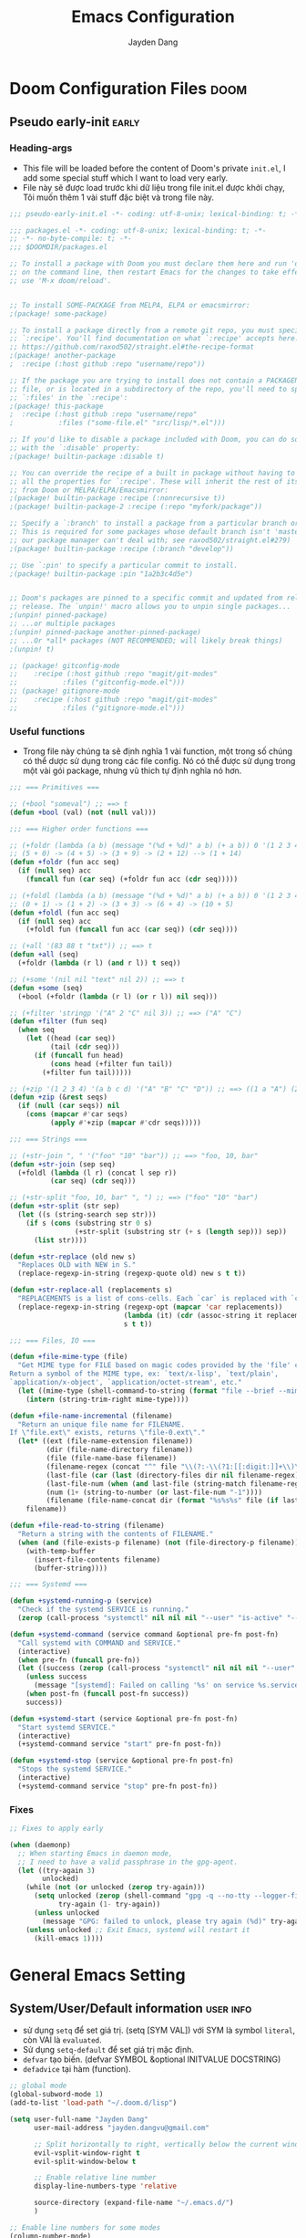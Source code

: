 #+title: Emacs Configuration
#+author: Jayden Dang
#+email: jayden.dangvu@gmail.com

* Doom Configuration Files :doom:
** Pseudo early-init :early:
*** Heading-args
- This file will be loaded before the content of Doom's private =init.el=, I add some special stuff which I want to load very early.
- File này sẽ được load trước khi dữ liệu trong file init.el được khởi chạy, Tôi muốn thêm 1 vài stuff đặc biệt và trong file này.

#+begin_src emacs-lisp :tangle pseudo-early-init.el
;;; pseudo-early-init.el -*- coding: utf-8-unix; lexical-binding: t; -*-
#+end_src

#+begin_src emacs-lisp :tangle packages.el
;;; packages.el -*- coding: utf-8-unix; lexical-binding: t; -*-
;; -*- no-byte-compile: t; -*-
;;; $DOOMDIR/packages.el

;; To install a package with Doom you must declare them here and run 'doom sync'
;; on the command line, then restart Emacs for the changes to take effect -- or
;; use 'M-x doom/reload'.


;; To install SOME-PACKAGE from MELPA, ELPA or emacsmirror:
;(package! some-package)

;; To install a package directly from a remote git repo, you must specify a
;; `:recipe'. You'll find documentation on what `:recipe' accepts here:
;; https://github.com/raxod502/straight.el#the-recipe-format
;(package! another-package
;  :recipe (:host github :repo "username/repo"))

;; If the package you are trying to install does not contain a PACKAGENAME.el
;; file, or is located in a subdirectory of the repo, you'll need to specify
;; `:files' in the `:recipe':
;(package! this-package
;  :recipe (:host github :repo "username/repo"
;           :files ("some-file.el" "src/lisp/*.el")))

;; If you'd like to disable a package included with Doom, you can do so here
;; with the `:disable' property:
;(package! builtin-package :disable t)

;; You can override the recipe of a built in package without having to specify
;; all the properties for `:recipe'. These will inherit the rest of its recipe
;; from Doom or MELPA/ELPA/Emacsmirror:
;(package! builtin-package :recipe (:nonrecursive t))
;(package! builtin-package-2 :recipe (:repo "myfork/package"))

;; Specify a `:branch' to install a package from a particular branch or tag.
;; This is required for some packages whose default branch isn't 'master' (which
;; our package manager can't deal with; see raxod502/straight.el#279)
;(package! builtin-package :recipe (:branch "develop"))

;; Use `:pin' to specify a particular commit to install.
;(package! builtin-package :pin "1a2b3c4d5e")


;; Doom's packages are pinned to a specific commit and updated from release to
;; release. The `unpin!' macro allows you to unpin single packages...
;(unpin! pinned-package)
;; ...or multiple packages
;(unpin! pinned-package another-pinned-package)
;; ...Or *all* packages (NOT RECOMMENDED; will likely break things)
;(unpin! t)

;; (package! gitconfig-mode
;; 	  :recipe (:host github :repo "magit/git-modes"
;; 			 :files ("gitconfig-mode.el")))
;; (package! gitignore-mode
;; 	  :recipe (:host github :repo "magit/git-modes"
;; 			 :files ("gitignore-mode.el")))
#+end_src
*** Useful functions
- Trong file này chúng ta sẽ định nghĩa 1 vài function, một trong số chúng có thể dược sử dụng trong các file config. Nó có thể được sử dụng trong một vài gói package, nhưng vũ thich tự định nghĩa nó hơn.

#+begin_src emacs-lisp :tangle pseudo-early-init.el
;;; === Primitives ===

;; (+bool "someval") ;; ==> t
(defun +bool (val) (not (null val)))

;;; === Higher order functions ===

;; (+foldr (lambda (a b) (message "(%d + %d)" a b) (+ a b)) 0 '(1 2 3 4 5)) ;; ==> 15
;; (5 + 0) -> (4 + 5) -> (3 + 9) -> (2 + 12) --> (1 + 14)
(defun +foldr (fun acc seq)
  (if (null seq) acc
    (funcall fun (car seq) (+foldr fun acc (cdr seq)))))

;; (+foldl (lambda (a b) (message "(%d + %d)" a b) (+ a b)) 0 '(1 2 3 4 5)) ;; ==> 15
;; (0 + 1) -> (1 + 2) -> (3 + 3) -> (6 + 4) -> (10 + 5)
(defun +foldl (fun acc seq)
  (if (null seq) acc
    (+foldl fun (funcall fun acc (car seq)) (cdr seq))))

;; (+all '(83 88 t "txt")) ;; ==> t
(defun +all (seq)
  (+foldr (lambda (r l) (and r l)) t seq))

;; (+some '(nil nil "text" nil 2)) ;; ==> t
(defun +some (seq)
  (+bool (+foldr (lambda (r l) (or r l)) nil seq)))

;; (+filter 'stringp '("A" 2 "C" nil 3)) ;; ==> ("A" "C")
(defun +filter (fun seq)
  (when seq
    (let ((head (car seq))
          (tail (cdr seq)))
      (if (funcall fun head)
          (cons head (+filter fun tail))
        (+filter fun tail)))))

;; (+zip '(1 2 3 4) '(a b c d) '("A" "B" "C" "D")) ;; ==> ((1 a "A") (2 b "B") (3 c "C") (4 d "D"))
(defun +zip (&rest seqs)
  (if (null (car seqs)) nil
    (cons (mapcar #'car seqs)
          (apply #'+zip (mapcar #'cdr seqs)))))

;;; === Strings ===

;; (+str-join ", " '("foo" "10" "bar")) ;; ==> "foo, 10, bar"
(defun +str-join (sep seq)
  (+foldl (lambda (l r) (concat l sep r))
          (car seq) (cdr seq)))

;; (+str-split "foo, 10, bar" ", ") ;; ==> ("foo" "10" "bar")
(defun +str-split (str sep)
  (let ((s (string-search sep str)))
    (if s (cons (substring str 0 s)
                (+str-split (substring str (+ s (length sep))) sep))
      (list str))))

(defun +str-replace (old new s)
  "Replaces OLD with NEW in S."
  (replace-regexp-in-string (regexp-quote old) new s t t))

(defun +str-replace-all (replacements s)
  "REPLACEMENTS is a list of cons-cells. Each `car` is replaced with `cdr` in S."
  (replace-regexp-in-string (regexp-opt (mapcar 'car replacements))
                            (lambda (it) (cdr (assoc-string it replacements)))
                            s t t))

;;; === Files, IO ===

(defun +file-mime-type (file)
  "Get MIME type for FILE based on magic codes provided by the 'file' command.
Return a symbol of the MIME type, ex: `text/x-lisp', `text/plain',
`application/x-object', `application/octet-stream', etc."
  (let ((mime-type (shell-command-to-string (format "file --brief --mime-type %s" file))))
    (intern (string-trim-right mime-type))))

(defun +file-name-incremental (filename)
  "Return an unique file name for FILENAME.
If \"file.ext\" exists, returns \"file-0.ext\"."
  (let* ((ext (file-name-extension filename))
         (dir (file-name-directory filename))
         (file (file-name-base filename))
         (filename-regex (concat "^" file "\\(?:-\\(?1:[[:digit:]]+\\)\\)?" (if ext (concat "\\." ext) "")))
         (last-file (car (last (directory-files dir nil filename-regex))))
         (last-file-num (when (and last-file (string-match filename-regex last-file) (match-string 1 last-file))))
         (num (1+ (string-to-number (or last-file-num "-1"))))
         (filename (file-name-concat dir (format "%s%s%s" file (if last-file (format "-%d" num) "") (if ext (concat "." ext) "")))))
    filename))

(defun +file-read-to-string (filename)
  "Return a string with the contents of FILENAME."
  (when (and (file-exists-p filename) (not (file-directory-p filename)))
    (with-temp-buffer
      (insert-file-contents filename)
      (buffer-string))))

;;; === Systemd ===

(defun +systemd-running-p (service)
  "Check if the systemd SERVICE is running."
  (zerop (call-process "systemctl" nil nil nil "--user" "is-active" "--quiet" service ".service")))

(defun +systemd-command (service command &optional pre-fn post-fn)
  "Call systemd with COMMAND and SERVICE."
  (interactive)
  (when pre-fn (funcall pre-fn))
  (let ((success (zerop (call-process "systemctl" nil nil nil "--user" command service ".service"))))
    (unless success
      (message "[systemd]: Failed on calling '%s' on service %s.service." command service))
    (when post-fn (funcall post-fn success))
    success))

(defun +systemd-start (service &optional pre-fn post-fn)
  "Start systemd SERVICE."
  (interactive)
  (+systemd-command service "start" pre-fn post-fn))

(defun +systemd-stop (service &optional pre-fn post-fn)
  "Stops the systemd SERVICE."
  (interactive)
  (+systemd-command service "stop" pre-fn post-fn))
#+end_src

*** Fixes

#+begin_src emacs-lisp :tangle pseudo-early-init.el
;; Fixes to apply early

(when (daemonp)
  ;; When starting Emacs in daemon mode,
  ;; I need to have a valid passphrase in the gpg-agent.
  (let ((try-again 3)
        unlocked)
    (while (not (or unlocked (zerop try-again)))
      (setq unlocked (zerop (shell-command "gpg -q --no-tty --logger-file /dev/null --batch -d ~/.authinfo.gpg > /dev/null" nil nil))
            try-again (1- try-again))
      (unless unlocked
        (message "GPG: failed to unlock, please try again (%d)" try-again)))
    (unless unlocked ;; Exit Emacs, systemd will restart it
      (kill-emacs 1))))
#+end_src

* General Emacs Setting
** System/User/Default information :user:info:
- sử dụng =setq= để set giá trị. (setq [SYM VAL]) với SYM là symbol =literal=, còn VAl là =evaluated=.
- Sử dụng =setq-default= để set giá trị mặc định.
- =defvar= tạo biến. (defvar SYMBOL &optional INITVALUE DOCSTRING)
- =defadvice= tại hàm (function).
#+begin_src emacs-lisp
;; global mode
(global-subword-mode 1)
(add-to-list 'load-path "~/.doom.d/lisp")

(setq user-full-name "Jayden Dang"
      user-mail-address "jayden.dangvu@gmail.com"

      ;; Split horizontally to right, vertically below the current window.
      evil-vsplit-window-right t
      evil-split-window-below t

      ;; Enable relative line number
      display-line-numbers-type 'relative

      source-directory (expand-file-name "~/.emacs.d/")
      )

;; Enable line numbers for some modes
(column-number-mode)
(dolist (mode '(text-mode-hook
                prog-mode-hook
                conf-mode-hook))
  (add-hook mode (lambda () (display-line-numbers-mode 1))))

;; Override some modes which derive from the above
(dolist (mode '(org-mode-hook))
  (add-hook mode (lambda () (display-line-numbers-mode 0))))

(setq-default delete-by-moving-to-trash t ;; Delete files by moving them to trash.
              trash-directory nil

              ;; Take new window space from all other windows
              window-combination-resize t
              ;; stretch cursor to the glyph width
              x-stretch-cursor t
              )
#+end_src

** Common Variables :variable:declaration:
#+begin_src emacs-lisp
(defvar +my/lang-main          "en")
(defvar +my/lang-secondary     "cn")
(defvar +my/lang-mother-tongue "vn")

;; Set it early, to avoid creating "~/org" at startup
(setq org-directory "~/Areas/JSystem/Org")
(setq org-agenda-files (directory-files-recursively org-directory "\\.org$"))
#+end_src

** Common Function :function:declaration:
*** Show list of buffer when splitting
#+begin_src emacs-lisp
(defadvice! prompt-for-buffer (&rest _)
  :after '(evil-window-split evil-window-vsplit)
  (consult-buffer))
#+end_src

*** mine
#+begin_src emacs-lisp :comments no
;;;###autoload
(defun jayden/edit-zsh-configuration ()
  (interactive)
  (find-file "~/.zshrc"))

;;;###autoload
(defun jayden/use-eslint-from-node-modules ()
    "Set local eslint if available."
    (let* ((root (locate-dominating-file
                  (or (buffer-file-name) default-directory)
                  "node_modules"))
           (eslint (and root
                        (expand-file-name "node_modules/eslint/bin/eslint.js"
                                          root))))
      (when (and eslint (file-executable-p eslint))
        (setq-local flycheck-javascript-eslint-executable eslint))))

;;;###autoload
(defun jayden/goto-match-paren (arg)
  "Go to the matching if on (){}[], similar to vi style of % ."
  (interactive "p")
  (cond ((looking-at "[\[\(\{]") (evil-jump-item))
        ((looking-back "[\]\)\}]" 1) (evil-jump-item))
        ((looking-at "[\]\)\}]") (forward-char) (evil-jump-item))
        ((looking-back "[\[\(\{]" 1) (backward-char) (evil-jump-item))
        (t nil)))

;;;###autoload
(defun jayden/string-inflection-cycle-auto ()
  "switching by major-mode"
  (interactive)
  (cond
   ;; for emacs-lisp-mode
   ((eq major-mode 'emacs-lisp-mode)
    (string-inflection-all-cycle))
   ;; for python
   ((eq major-mode 'python-mode)
    (string-inflection-python-style-cycle))
   ;; for java
   ((eq major-mode 'java-mode)
    (string-inflection-java-style-cycle))
   (t
    ;; default
    (string-inflection-all-cycle))))

;; Current time and date
(defvar current-date-time-format "%Y-%m-%d %H:%M:%S"
  "Format of date to insert with `insert-current-date-time' func
See help of `format-time-string' for possible replacements")

(defvar current-time-format "%H:%M:%S"
  "Format of date to insert with `insert-current-time' func.
Note the weekly scope of the command's precision.")

;;;###autoload
(defun insert-current-date-time ()
  "insert the current date and time into current buffer.
Uses `current-date-time-format' for the formatting the date/time."
  (interactive)
  (insert (format-time-string current-date-time-format (current-time)))
  )

;;;###autoload
(defun insert-current-time ()
  "insert the current time (1-week scope) into the current buffer."
  (interactive)
  (insert (format-time-string current-time-format (current-time)))
  )

;;;###autoload
(defun my/capitalize-first-char (&optional string)
  "Capitalize only the first character of the input STRING."
  (when (and string (> (length string) 0))
    (let ((first-char (substring string nil 1))
          (rest-str   (substring string 1)))
      (concat (capitalize first-char) rest-str))))

;;;###autoload
(defun my/lowcase-first-char (&optional string)
  "Capitalize only the first character of the input STRING."
  (when (and string (> (length string) 0))
    (let ((first-char (substring string nil 1))
          (rest-str   (substring string 1)))
      (concat first-char rest-str))))

;;;###autoload
(defun jayden/async-shell-command-silently (command)
  "async shell command silently."
  (interactive)
  (let
      ((display-buffer-alist
        (list
         (cons
          "\\*Async Shell Command\\*.*"
          (cons #'display-buffer-no-window nil)))))
    (async-shell-command
     command)))
#+end_src

*** Scroll page
#+begin_src emacs-lisp
(defun scroll-half-page-down ()
  "scroll down half the page"
  (interactive)
  (scroll-down (/ (window-body-height) 2)))

(defun scroll-half-page-up ()
  "scroll up half the page"
  (interactive)
  (scroll-up (/ (window-body-height) 2)))
  #+end_src

** PKM System :pkm:
*** Packages
#+begin_src emacs-lisp :tangle packages.el
(package! org-ql)
#+end_src

*** Helpers
#+begin_src emacs-lisp
(defun +pkm/org-files (&rest segments)
  "Return a flat list of Org files inside SEGMENTS relative to `org-directory`."
  (apply #'append
         (mapcar (lambda (segment)
                   (let ((path (expand-file-name segment org-directory)))
                     (cond
                      ((file-directory-p path)
                       (directory-files-recursively path "\\.org$"))
                      ((file-readable-p path) (list path))
                      (t nil))))
                 segments)))

(defun +pkm/org-all-files ()
  "Return unique Org files participating in the PKM system."
  (seq-uniq
   (append
    (mapcar (lambda (file)
              (expand-file-name file org-directory))
            '("todo.org" "notes.org" "projects.org" "journal.org" "workflow-example.org" "system-charter.org"))
    (+pkm/org-files "Roam/Areas" "Roam/Projects" "Roam/Capture" "Roam/Creation" "Roam/Resources" "Roam/Learning"))))

(defun +pkm/agenda-skip-recent-review (days)
  "Skip subtree if its LAST_REVIEW property is within DAYS days."
  (let ((last-review (org-entry-get (point) "LAST_REVIEW")))
    (when last-review
      (let* ((ts (org-time-string-to-time last-review))
             (threshold (time-subtract (current-time) (days-to-time days))))
        (when (and ts (not (time-less-p ts threshold)))
          (org-with-wide-buffer
            (org-end-of-subtree t))
          (point))))))

(defun +pkm/org-heading-age-in-days (&optional property)
  "Return age in days of PROPERTY timestamp on current heading.
Defaults to CREATED.  Return nil when no timestamp is present."
  (let* ((prop (or property "CREATED"))
         (value (org-entry-get (point) prop))
         (time (and value (ignore-errors (org-time-string-to-time value)))))
    (when time
      (- (time-to-days (current-time))
         (time-to-days time)))))

(defun +pkm/agenda-skip-waiting-younger-than (days)
  "Skip current WAITING subtree when it is younger than DAYS days.
Prefers WAITING_SINCE property, falling back to CREATED."
  (let ((age (or (+pkm/org-heading-age-in-days "WAITING_SINCE")
                 (+pkm/org-heading-age-in-days))))
    (when (or (not age) (< age days))
      (org-with-wide-buffer
        (org-end-of-subtree t))
      (point))))

(defun +pkm/org-subtree-contains-todo (keywords)
  "Return non-nil when current subtree has TODO keywords in KEYWORDS."
  (let ((states (if (listp keywords) keywords (list keywords)))
        (found nil))
    (org-with-wide-buffer
      (save-excursion
        (org-map-entries
         (lambda ()
           (when (member (org-get-todo-state) states)
             (setq found t)))
         t 'tree)))
    found))

(defun +pkm/agenda-skip-projects-with-next ()
  "Skip subtree when it already contains a NEXT action."
  (when (+pkm/org-subtree-contains-todo '("NEXT"))
    (org-with-wide-buffer
      (org-end-of-subtree t))
    (point)))

(defun +pkm/open-daily-dashboard (&optional date)
  "Open Daily Dashboard agenda, optionally for DATE.
DATE should be a string acceptable to `org-read-date'."
  (interactive
   (list (org-read-date nil nil nil "Daily Dashboard date (RET for today): ")))
  (let ((org-agenda-start-day (if (string-empty-p date) "+0d" date)))
    (org-agenda nil "d")))
#+end_src

*** Keybindings
#+begin_src emacs-lisp
(map! :leader
      (:prefix ("o" . "open")
       :desc "Daily Dashboard (choose date)" "D" #'+pkm/open-daily-dashboard))

#+end_src

*** Commands & Views
#+begin_src emacs-lisp
(defun +pkm/org-recent-notes ()
  "Show headings with timestamps in the last 14 days across the PKM system."
  (interactive)
  (org-ql-search (+pkm/org-all-files)
                 '(ts :from -14 :to today)
                 :title "Recent (last 14 days)"
                 :sort '(date descending)))

(defun +pkm/org-keyword-search (keywords)
  "Search PKM notes for KEYWORDS using `org-ql'."
  (interactive "sKeyword(s): ")
  (unless (string-blank-p keywords)
    (org-ql-search (+pkm/org-all-files)
                   `(regexp ,keywords)
                   :title (format "Keyword search: %s" keywords)
                   :sort '(date descending))))

(defun +pkm/org-materials-needed ()
  "Open an agenda view for entries tagged NEEDS."
  (interactive)
  (org-tags-view nil "+NEEDS"))

(defun +pkm/org-publishing-candidates ()
  "Open an agenda view for entries tagged SHARE."
  (interactive)
  (org-tags-view nil "+SHARE"))
#+end_src

*** Capture, Agenda & Metadata
#+begin_src emacs-lisp
(after! org
  (require 'seq)
  (require 'subr-x)
  (require 'org-id)
  (require 'org-protocol)
  (require 'org-ql)
  (require 'org-ql-view)
  (require 'server)
  (unless (server-running-p)
    (server-start))

  (setq org-id-link-to-org-use-id 'create-if-interactive
        org-log-into-drawer t
        org-log-reschedule 'time
        org-log-redeadline 'time
        org-log-done 'time)

  (setq org-todo-keywords
        '((sequence "TODO(t)" "NEXT(n!)" "ACTIVE(a!)" "WAITING(w@/!)" "SOMEDAY(s)" "|"
                    "DONE(d!)" "CANCELLED(c@)")
          (sequence "IDEA(i)" "DRAFT(d)" "EDIT(e)" "READY(r)" "PUBLISHED(p)" "|"
                    "ARCHIVED(x)")))
  (setq org-todo-keyword-faces
        '(("NEXT" . +org-todo-active)
          ("ACTIVE" . +org-todo-project)
          ("WAITING" . +org-todo-onhold)
          ("SOMEDAY" . +org-todo-onhold)
          ("IDEA" . +org-todo-onhold)
          ("DRAFT" . +org-todo-active)
          ("EDIT" . +org-todo-active)
          ("READY" . +org-todo-active)
          ("PUBLISHED" . +org-todo-done)
          ("ARCHIVED" . +org-todo-cancel)))

  (setq org-tag-alist
        '(("@area/personal" . ?p)
          ("@area/work" . ?w)
          ("@area/learning" . ?l)
          ("@lang/english" . ?E)
          ("@lang/chinese" . ?C)
          ("@project" . ?P)
          ("NEEDS" . ?m)
          ("SHARE" . ?s)
          ("L-CRITICAL" . ?c)))
  (setq org-tag-persistent-alist org-tag-alist)

  (let ((todo-file (expand-file-name "todo.org" org-directory))
        (notes-file (expand-file-name "notes.org" org-directory))
        (journal-file (expand-file-name "journal.org" org-directory)))
    (setq org-default-notes-file notes-file)
    (setq org-capture-templates
          `(("t" "Task" entry (file+headline ,todo-file "Inbox")
             "* TODO %^{Task}\n:PROPERTIES:\n:ID: %(org-id-uuid)\n:CREATED: %U\n:AREA: %^{Area|}\n:PROJECT: %^{Project|}\n:SOURCE: %^{Source|}\n:KEYWORDS: %^{Keywords|}\n:END:\n%?"
             :prepend t :empty-lines 1 :kill-buffer t)
            ("n" "Note (triage)" entry (file+headline ,notes-file "Inbox")
             "* %^{Title}\n:PROPERTIES:\n:ID: %(org-id-uuid)\n:CREATED: %U\n:AREA: %^{Area|}\n:PROJECT: %^{Project|}\n:KEYWORDS: %^{Keywords|}\n:SOURCE: %^{Source|}\n:END:\n%?"
             :prepend t :empty-lines 1 :kill-buffer t)
            ("j" "Journal" entry (file+datetree ,journal-file)
             "* %^{Focus}\n:PROPERTIES:\n:CREATED: %U\n:MOOD: %^{Mood|}\n:ENERGY: %^{Energy|}\n:END:\n%?"
             :empty-lines 1)
            ("w" "Web capture (org-protocol)" entry (file+headline ,notes-file "Inbox")
             "* %:description\n:PROPERTIES:\n:ID: %(org-id-uuid)\n:CREATED: %U\n:SOURCE: %:link\n:CONTEXT: %^{Context|}\n:KEYWORDS: %^{Keywords|}\n:END:\n\n%?"
             :prepend t :empty-lines 1 :immediate-finish nil :kill-buffer t))))

  (let* ((todo-file (expand-file-name "todo.org" org-directory))
         (projects-file (expand-file-name "projects.org" org-directory))
         (notes-file (expand-file-name "notes.org" org-directory))
         (journal-file (expand-file-name "journal.org" org-directory))
         (creation-files (+pkm/org-files "Roam/Creation"))
         (stale-files (append (+pkm/org-files "Roam/Areas")
                              (+pkm/org-files "Roam/Projects")))
         (resource-files (+pkm/org-files "Roam/Resources"))
         (learning-files (+pkm/org-files "Roam/Learning"))
         (all-files (seq-uniq (append (list todo-file projects-file notes-file journal-file)
                                      creation-files stale-files resource-files learning-files))))
    (setq org-agenda-start-with-log-mode t
          org-agenda-log-mode-items '(closed clock))
    (setq org-agenda-custom-commands
          `(
            ("d" "Daily Dashboard"
             ((agenda ""
                      ((org-agenda-span 1)
                       (org-agenda-overriding-header "Today")
                       (org-agenda-skip-deadline-if-done t)
                       (org-agenda-skip-scheduled-if-done t)
                       (org-agenda-files ',all-files)
                       (org-agenda-entry-types '(:deadline :scheduled :timestamp :sexp))
                       (org-agenda-include-inactive-timestamps t)))
              (todo "NEXT"
                    ((org-agenda-overriding-header "Next Actions")
                     (org-agenda-files ',all-files)))
              (todo "WAITING"
                    ((org-agenda-overriding-header "Waiting On")
                     (org-agenda-files ',all-files)))))
            ("w" "Weekly Review"
             ((agenda ""
                      ((org-agenda-span 7)
                       (org-agenda-start-day "-6d")
                       (org-agenda-use-time-grid nil)
                       (org-agenda-show-log 'only)
                       (org-agenda-overriding-header "Last 7 Days (Closed & Clocked)")
                       (org-agenda-files ',all-files)))
              (agenda ""
                      ((org-agenda-span 14)
                       (org-agenda-start-day "+0d")
                       (org-agenda-overriding-header "Next 14 Days (Schedule)")
                       (org-agenda-files ',all-files)
                       (org-agenda-entry-types '(:deadline :scheduled))))
              (todo "WAITING"
                    ((org-agenda-overriding-header "Waiting (Stuck > 7 days)")
                     (org-agenda-files ',all-files)
                     (org-agenda-skip-function (lambda ()
                                                 (+pkm/agenda-skip-waiting-younger-than 7)))
                     (org-agenda-sorting-strategy '(todo-state-down priority-down tag-up))))
              (todo "ACTIVE"
                    ((org-agenda-overriding-header "Active Projects")
                     (org-agenda-files (list ,projects-file))
                     (org-super-agenda-groups
                      '((:name "Critical" :tag "L-CRITICAL")
                        (:name "By Area" :auto-property "AREA")
                        (:name "Other Projects" :anything t)))))
              (todo "ACTIVE"
                    ((org-agenda-overriding-header "Projects Missing Next Actions")
                     (org-agenda-files (list ,projects-file))
                     (org-agenda-skip-function #'+pkm/agenda-skip-projects-with-next)
                     (org-agenda-sorting-strategy '(priority-down tag-up))))
              (todo "SOMEDAY"
                    ((org-agenda-overriding-header "Someday / Maybe (Review)")
                     (org-agenda-files (list ,todo-file))
                     (org-agenda-sorting-strategy '(priority-down alpha-up))))
              (tags "REV_STAGE={DRAFT\\|EDIT}"
                    ((org-agenda-overriding-header "Creation Pipeline")
                     (org-agenda-files (list ,@(or creation-files
                                                   (list (expand-file-name "Roam/Creation" org-directory)))))))))
            ("s" "Stale Notes (>90d)"
             ((tags "+LEVEL<=2"
                    ((org-agenda-overriding-header "Stale Notes (>90 days since last review)")
                     (org-tags-match-list-sublevels 'indented)
                     (org-agenda-files (list ,@(or stale-files
                                                   (list projects-file))))
                     (org-agenda-skip-function (lambda () (+pkm/agenda-skip-recent-review 90)))))))
            ("R" "Recent (14d timestamps)" agenda ""
             ((org-super-agenda-groups
               '((:name "Recent (14 days)"
                        :and (:expr (org-search-view nil "ts:-14d")))))))
            ("K" "Keyword search" search ""
             ((org-agenda-files (list ,@all-files))
              (org-agenda-overriding-header "Keyword search (prompt)")))
            ("M" "Materials Needed" tags "+NEEDS"
             ((org-agenda-overriding-header "Materials / resources required")
              (org-tags-match-list-sublevels 'indented)))
            ("P" "Publishing candidates" tags "+SHARE"
             ((org-agenda-overriding-header "Publishing candidates (:SHARE:)")))
            ))
    )

  (defun +learning/org-recent-sessions (&optional language days)
    "Review language learning sessions stored in Roam.

LANGUAGE can be the symbol `english', `chinese' or `all' (default). DAYS
defaults to 7.  Interactively prompt for both and show the matching entries
with `org-ql-search'."
    (interactive
     (let* ((choice (completing-read "Language (english/chinese/all): "
                                     '("english" "chinese" "all") nil t nil nil "all"))
            (lang (pcase (downcase choice)
                    ("english" 'english)
                    ("chinese" 'chinese)
                    (_ 'all)))
            (span (read-number "Days to include: " 7)))
       (list lang span)))
    (let* ((span (or days 7))
           (lang (or language 'all))
           (files (+pkm/org-files "Roam/Learning"))
           (query `(and (ts :from ,(- span) :to today)
                        ,@(pcase lang
                            ('english '((tags "learning" "english")))
                            ('chinese '((tags "learning" "chinese")))
                            (_ '((tags "learning")))))))
      (if files
          (org-ql-search
           files query
           :title (format "Language sessions (%s, last %d days)"
                          (pcase lang
                            ('english "English")
                            ('chinese "Chinese")
                            (_ "All"))
                          span)
           :sort '(date descending))
        (message "No language learning files found yet."))))

  )
#+end_src

** Undo
*** Undo-fu
Tweak =undo-fu= and other stuff from Doom's =:emacs undo=.

#+begin_src emacs-lisp
;; Increase undo history limits even more
(after! undo-fu
  (setq undo-limit        10000000     ;; 1MB   (default is 160kB, Doom's default is 400kB)
        undo-strong-limit 100000000    ;; 100MB (default is 240kB, Doom's default is 3MB)
        undo-outer-limit  1000000000)) ;; 1GB   (default is 24MB,  Doom's default is 48MB)

(after! evil
  (setq evil-want-fine-undo t)) ;; By default while in insert all changes are one big blob
#+end_src

*** Visual undo (=vundo=)
- Visualize Undo tree
#+begin_src emacs-lisp :tangle packages.el
(package! vundo
  :recipe (:host github
           :repo "casouri/vundo")
  :pin "16a09774ddfbd120d625cdd35fcf480e76e278bb")
#+end_src

#+begin_src emacs-lisp
(use-package! vundo
  :defer t
  :init
  (defconst +vundo-unicode-symbols
   '((selected-node   . ?●)
     (node            . ?○)
     (vertical-stem   . ?│)
     (branch          . ?├)
     (last-branch     . ?╰)
     (horizontal-stem . ?─)))

  (map! :leader
        (:prefix ("o")
         :desc "vundo" "v" #'vundo))

  :config
  (setq vundo-glyph-alist +vundo-unicode-symbols
        vundo-compact-display t
        vundo-window-max-height 6))
#+end_src

#+begin_src emacs-lisp
(setq browse-url-browser-function 'browse-url-default-macosx-browser)
#+end_src

** Messages buffer :messages:buffer:
Stick to buffer tail, useful with =*Messages*= buffer. Derived from [[https://stackoverflow.com/a/6341139/3058915][this answer]].

#+begin_src emacs-lisp
(defvar +messages--auto-tail-enabled nil)

(defun +messages--auto-tail-a (&rest arg)
  "Make *Messages* buffer auto-scroll to the end after each message."
  (let* ((buf-name (buffer-name (messages-buffer)))
         ;; Create *Messages* buffer if it does not exist
         (buf (get-buffer-create buf-name)))
    ;; Activate this advice only if the point is _not_ in the *Messages* buffer
    ;; to begin with. This condition is required; otherwise you will not be
    ;; able to use `isearch' and other stuff within the *Messages* buffer as
    ;; the point will keep moving to the end of buffer :P
    (when (not (string= buf-name (buffer-name)))
      ;; Go to the end of buffer in all *Messages* buffer windows that are
      ;; *live* (`get-buffer-window-list' returns a list of only live windows).
      (dolist (win (get-buffer-window-list buf-name nil :all-frames))
        (with-selected-window win
          (goto-char (point-max))))
      ;; Go to the end of the *Messages* buffer even if it is not in one of
      ;; the live windows.
      (with-current-buffer buf
        (goto-char (point-max))))))

(defun +messages-auto-tail-toggle ()
  "Auto tail the '*Messages*' buffer."
  (interactive)
  (if +messages--auto-tail-enabled
      (progn
        (advice-remove 'message '+messages--auto-tail-a)
        (setq +messages--auto-tail-enabled nil)
        (message "+messages-auto-tail: Disabled."))
    (advice-add 'message :after '+messages--auto-tail-a)
    (setq +messages--auto-tail-enabled t)
    (message "+messages-auto-tail: Enabled.")))
#+end_src

* User Interface
** Font :font:
#+begin_src emacs-lisp
(setq doom-font (font-spec :family "Iosevka Fixed Curly Slab" :size 15)
      doom-big-font (font-spec :family "Iosevka Fixed Curly Slab" :size 20 :weight 'light)
      doom-variable-pitch-font (font-spec :family "Iosevka Fixed Curly Slab")
      doom-unicode-font (font-spec :family "JuliaMono")
      doom-serif-font (font-spec :family "Iosevka Fixed Curly Slab" :weight 'light))
#+end_src

** Theme :theme:
*** Doom
#+begin_src emacs-lisp
(setq doom-theme 'modus-vivendi)
;; (remove-hook 'window-setup-hook #'doom-init-theme-h)
;; (add-hook 'after-init-hook #'doom-init-theme-h 'append)
#+end_src

** Mode line :modeline:
**** Clock
- Display time and set the format to 24h.

#+begin_src emacs-lisp
(after! doom-modeline
  (setq display-time-string-forms
        '((propertize (concat " 🕘 " 24-hours ":" minutes))))
  (display-time-mode 1) ; Enable time in the mode-line

  ;; Add padding to the right
  (doom-modeline-def-modeline 'main
   '(bar workspace-name window-number modals matches buffer-info remote-host buffer-position word-count parrot selection-info)
   ;; '(objed-state misc-info persp-name battery grip github debug repl lsp minor-modes input-method indent-info buffer-encoding process vcs checker "   ")
   ))
#+end_src

**** Battery
- Show battery level unless battery is not present or battery information is unknown.

#+begin_src emacs-lisp
(after! doom-modeline
  (let ((battery-str (battery)))
    (unless (or (equal "Battery status not available" battery-str)
                (string-match-p (regexp-quote "unknown") battery-str)
                (string-match-p (regexp-quote "N/A") battery-str))
      (display-battery-mode 1))))
#+end_src

**** Mode line customization

#+begin_src emacs-lisp
(after! doom-modeline
  (setq doom-modeline-bar-width 4
        doom-modeline-mu4e t
        doom-modeline-major-mode-icon t
        doom-modeline-major-mode-color-icon t
        doom-modeline-buffer-file-name-style 'truncate-upto-project))
#+end_src

** Set transparency & Full Screen :transparent:

#+begin_src emacs-lisp
;; set transparent
(set-frame-parameter (selected-frame) 'alpha '(100 100))
(add-to-list 'default-frame-alist '(alpha 100 100))

;; full screen
(add-to-list 'initial-frame-alist '(fullscreen . maximized))
(add-hook 'org-mode-hook 'turn-on-auto-fill)
#+end_src

** Dashboard :splash:dashboard:
**** Custom splash image :image:banner:
Change the logo to an image, a set of beautiful images can be found in =assets=.

#+begin_src emacs-lisp
(setq fancy-splash-image (expand-file-name "assets/doom-emacs-gray.svg" doom-user-dir))
#+end_src

**** Dashboard

#+begin_src emacs-lisp
(remove-hook '+doom-dashboard-functions #'doom-dashboard-widget-shortmenu)
(remove-hook '+doom-dashboard-functions #'doom-dashboard-widget-footer)
(add-hook! '+doom-dashboard-mode-hook (hl-line-mode -1))
(setq-hook! '+doom-dashboard-mode-hook evil-normal-state-cursor (list nil))
#+end_src

** SVG tag and =svg-lib= :svg:

#+begin_src emacs-lisp :tangle "packages.el"
(package! svg-tag-mode :pin "efd22edf650fb25e665269ba9fed7ccad0771a2f")
#+end_src

#+begin_src emacs-lisp
(use-package! svg-tag-mode
  :commands svg-tag-mode
  :config
  (setq svg-tag-tags
        '(("^\\*.* .* \\(:[A-Za-z0-9]+\\)" .
           ((lambda (tag)
              (svg-tag-make
               tag
               :beg 1
               :font-family "Roboto Mono"
               :font-size 10
               :height 0.8
               :padding 0
               :margin 0))))
          ("\\(:[A-Za-z0-9]+:\\)$" .
           ((lambda (tag)
              (svg-tag-make
               tag
               :beg 1
               :end -1
               :font-family "Roboto Mono"
               :font-size 10
               :height 0.8
               :padding 0
               :margin 0)))))))
#+end_src

#+begin_src emacs-lisp
(after! svg-lib
  ;; Set `svg-lib' cache directory
  (setq svg-lib-icons-dir (expand-file-name "svg-lib" doom-data-dir)))
#+end_src

** Focus :focus:
Dim the font color of text in surrounding paragraphs, focus only on the current line.

#+begin_src emacs-lisp :tangle packages.el
(package! focus :pin "9dd85fc474bbc1ebf22c287752c960394fcd465a")
#+end_src

#+begin_src emacs-lisp
(use-package! focus
  :commands focus-mode)
#+end_src

** All the icons :icon:
Set some custom icons for some file extensions, basically for =.m= files.
#+begin_src emacs-lisp :tangle packages.el
(package! all-the-icons)
#+end_src

#+begin_src emacs-lisp
;; (after! all-the-icons
;;   (setcdr (assoc "m" all-the-icons-extension-icon-alist)
;;           (cdr (assoc "matlab" all-the-icons-extension-icon-alist))))
#+end_src

** Zen (writeroom) mode

#+begin_src emacs-lisp
(after! writeroom-mode
  ;; Show mode line
  (setq writeroom-mode-line t)

  ;; Disable line numbers
  (add-hook! 'writeroom-mode-enable-hook
    (when (bound-and-true-p display-line-numbers-mode)
      (setq-local +line-num--was-activate-p display-line-numbers-type)
      (display-line-numbers-mode -1)))

  (add-hook! 'writeroom-mode-disable-hook
    (when (bound-and-true-p +line-num--was-activate-p)
      (display-line-numbers-mode +line-num--was-activate-p)))

  (after! org
    ;; Increase latex previews scale in Zen mode
    (add-hook! 'writeroom-mode-enable-hook (+org-format-latex-set-scale 2.0))
    (add-hook! 'writeroom-mode-disable-hook (+org-format-latex-set-scale 1.4)))

  (after! blamer
    ;; Disable blamer in zen (writeroom) mode
    (add-hook! 'writeroom-mode-enable-hook
      (when (bound-and-true-p blamer-mode)
        (setq +blamer-mode--was-active-p t)
        (blamer-mode -1)))
    (add-hook! 'writeroom-mode-disable-hook
      (when (bound-and-true-p +blamer-mode--was-active-p)
        (blamer-mode 1)))))
#+end_src

** Highlight indent guides

#+begin_src emacs-lisp
(after! highlight-indent-guides
  (setq highlight-indent-guides-character ?│
        highlight-indent-guides-responsive 'top))
#+end_src

* Keybindings
:PROPERTIES:
:header-args:emacs-lisp: :tangle "config.el" :comments no
:END:

** Disable keybindings
#+begin_src emacs-lisp
(global-set-key (kbd "<f1>") nil)        ; ns-print-buffer
(global-set-key (kbd "<f2>") nil)        ; ns-print-buffer
(define-key evil-normal-state-map (kbd ",") nil)
(define-key evil-visual-state-map (kbd ",") nil)
(define-key evil-normal-state-map (kbd "K") 'eldoc)
#+end_src

** F1~12(kbd)
#+begin_src emacs-lisp
;; (global-set-key (kbd "<f2>") 'rgrep)
;; (global-set-key (kbd "K") 'eldoc)
;; (global-set-key (kbd "<f5>") 'deadgrep)
;; (global-set-key (kbd "<M-f5>") 'deadgrep-kill-all-buffers)
;; (global-set-key (kbd "<f8>") 'quickrun)
;; (global-set-key (kbd "<f12>") 'smerge-vc-next-conflict)
(global-set-key (kbd "M-z") 'jayden-launcher/body)
;; (global-set-key (kbd "C-t") '+vterm/toggle)
;; (global-set-key (kbd "C-S-t") '+vterm/here)
;; (global-set-key (kbd "C-d") 'kill-current-buffer)
;; (global-set-key (kbd "C-c C-j") 'avy-resume)
#+end_src

** Common
#+begin_src emacs-lisp
(setq doom-localleader-key ",")
(map!
 ;; avy
 :nv    "f"     #'avy-goto-char-2
 :nv    "F"     #'avy-goto-char
 :nv    "w"     #'avy-goto-word-1
 :nv    "W"     #'avy-goto-char-timer

;; view scroll mode
:nv    "C-n"   #'scroll-half-page-up
:nv    "C-p"   #'scroll-half-page-down

:nv    "@@"   #'hs-toggle-hiding

:nv    "-"     #'evil-window-decrease-width
:nv    "+"     #'evil-window-increase-width
:nv    "C--"   #'evil-window-decrease-height
:nv    "C-+"   #'evil-window-increase-height

:nv    ")"     #'sp-forward-sexp
:nv    "("     #'sp-backward-up-sexp
:nv    "s-)"   #'sp-down-sexp
:nv    "s-("   #'sp-backward-sexp
:nv    "gd"    #'xref-find-definitions
:nv    "gr"    #'xref-find-references
:nv    "gb"    #'xref-pop-marker-stack

:niv   "C-e"   #'evil-end-of-line
:niv   "C-="   #'er/expand-region

"C-;"          #'tiny-expand
"C-a"          #'crux-move-beginning-of-line
"C-s"          #'+default/search-buffer

"C-c C-j"      #'avy-resume
"C-c c x"      #'org-capture
;; "C-c c j"      #'avy-resume

"C-c f r"      #'jayden/indent-org-block-automatically

"C-c h h"      #'jayden/org-html-export-to-html

"C-c i d"      #'insert-current-date-time
"C-c i t"      #'insert-current-time
;; "C-c i d"      #'crux-insert-date
"C-c i e"      #'emojify-inert-emoji
"C-c i f"      #'js-doc-insert-function-doc
"C-c i F"      #'js-doc-insert-file-doc

"C-c o o"      #'crux-open-with
"C-c o u"      #'crux-view-url
"C-c o t"      #'crux-visit-term-buffer

"C-c r r"      #'vr/replace
"C-c r q"      #'vr/query-replace

;; Command/Window
"s-k"          #'move-text-up
"s-j"          #'move-text-down
"s-i"          #'jayden/string-inflection-cycle-auto
;; "s--"          #'sp-splice-sexp
;; "s-_"          #'sp-rewrap-sexp

"M-i"          #'parrot-rotate-next-word-at-point
"s-;"          #'jayden/goto-match-paren
)
#+end_src

** SPC leader
#+begin_src emacs-lisp
(map! :leader
      :n "SPC"  #'execute-extended-command
      :n "."  #'dired-jump
      :n ","  #'magit-status
      :n "-"  #'goto-line

      ;; lsp

      (:prefix ("l" . "Exercise Coding Challenger")
       :n    "l"     #'leetcode
       :n    "d"     #'leetcode-daily
       :n    "o"     #'leetcode-show-problem-in-browser
       :n    "s"     #'leetcode-show-problem
       )

      ;; (:prefix ("d" . "Debugger")
      ;;  :n    "r"   #'dap-debug
      ;;  :n    "l"   #'dap-debug-last
      ;;  :n    "R"   #'dap-debug-recent
      ;;  :n    "x"   #'dap-disconnect
      ;;  :n    "a"   #'dap-breakpoint-add
      ;;  :n    "t"   #'dap-breakpoint-toggle
      ;;  :n    "d"   #'dap-delete-session
      ;;  :n    "D"   #'dap-delete-all-sessions

      ;;  )

      (:prefix ("e" . "Exercise Coding Challenger")
       :n    "l"     #'leetcode
       :n    "d"     #'leetcode-daily
       :n    "o"     #'leetcode-show-problem-in-browser
       :n    "s"     #'leetcode-show-problem
       )


      (:prefix ("m" . "Treemacs")
       :n     "t"           #'treemacs
       :n     "df"           #'treemacs-delete-file
       :n     "dp"           #'treemacs-remove-project-from-workspace
       :n     "cd"           #'treemacs-create-dir
       :n     "cf"           #'treemacs-create-file
       :n     "a"           #'treemacs-add-project-to-workspace
       :n     "wc"           #'treemacs-create-workspace
       :n     "ws"           #'treemacs-switch-workspace
       :n     "wd"           #'treemacs-remove-workspace
       :n     "wf"           #'treemacs-rename-workspace
       )

      (:prefix ("o" . "Org")
       (:prefix-map ("A" . "Agenda+")
        :desc "Recent notes (14d)" "r" #'+pkm/org-recent-notes
        :desc "Keyword search (org-ql)" "k" #'+pkm/org-keyword-search
        :desc "Materials needed" "m" #'+pkm/org-materials-needed
        :desc "Publishing candidates" "p" #'+pkm/org-publishing-candidates))

      :nv "w -" #'evil-window-split
      :nv "j" #'switch-to-buffer
      :nv "wo" #'delete-other-windows
      :nv "fd" #'doom/delete-this-file
      :nv "ls" #'+lsp/switch-client
      :nv "bR" #'rename-buffer
      :nv "bx" #'doom/switch-to-scratch-buffer
      )

;; (map! :map dap-mode-map
;;       :leader
;;       :prefix ("d" . "dap")
;;       ;; basics
;;       :desc "dap next"          "n" #'dap-next
;;       :desc "dap step in"       "i" #'dap-step-in
;;       :desc "dap step out"      "o" #'dap-step-out
;;       :desc "dap continue"      "c" #'dap-continue
;;       :desc "dap hydra"         "h" #'dap-hydra
;;       :desc "dap debug restart" "r" #'dap-debug-restart
;;       :desc "dap debug"         "s" #'dap-debug

;;       ;; debug
;;       :prefix ("dd" . "Debug")
;;       :desc "dap debug recent"  "r" #'dap-debug-recent
;;       :desc "dap debug last"    "l" #'dap-debug-last

;;       ;; eval
;;       :prefix ("de" . "Eval")
;;       :desc "eval"                "e" #'dap-eval
;;       :desc "eval region"         "r" #'dap-eval-region
;;       :desc "eval thing at point" "s" #'dap-eval-thing-at-point
;;       :desc "add expression"      "a" #'dap-ui-expressions-add
;;       :desc "remove expression"   "d" #'dap-ui-expressions-remove

;;       :prefix ("db" . "Breakpoint")
;;       :desc "dap breakpoint toggle"      "b" #'dap-breakpoint-toggle
;;       :desc "dap breakpoint condition"   "c" #'dap-breakpoint-condition
;;       :desc "dap breakpoint hit count"   "h" #'dap-breakpoint-hit-condition
;;       :desc "dap breakpoint log message" "l" #'dap-breakpoint-log-message)
#+end_src

** org-mode
#+begin_src emacs-lisp
(map! :map org-mode-map
      ;; t
      :nv "tt"          #'org-todo
      :nv "tT"          #'counsel-org-tag

      :nv "tcc"         #'org-toggle-checkbox
      :nv "tcu"         #'org-update-checkbox-count

      :nv "tpp"         #'org-priority
      :nv "tpu"         #'org-priority-up
      :nv "tpd"         #'org-priority-down


      ;; C-c
      "C-c a t" #'org-transclusion-add
      ;; #'org-transclusion-mode
      "C-c c i" #'org-clock-in
      "C-c c o" #'org-clock-out
      "C-c c h" #'counsel-org-clock-history
      "C-c c g" #'counsel-org-clock-goto
      "C-c c c" #'counsel-org-clock-context
      "C-c c r" #'counsel-org-clock-rebuild-history
      "C-c c p" #'org-preview-html-mode

      "C-c f r" #'jayden/indent-org-block-automatically

      "C-c e e" #'all-the-icons-insert
      "C-c e a" #'all-the-icons-insert-faicon
      "C-c e f" #'all-the-icons-insert-fileicon
      "C-c e w" #'all-the-icons-insert-wicon
      "C-c e o" #'all-the-icons-insert-octicon
      "C-c e m" #'all-the-icons-insert-material
      "C-c e i" #'all-the-icons-insert-alltheicon

      "C-c g l" #'org-mac-grab-link

      "C-c i u" #'org-mac-chrome-insert-frontmost-url
      "C-c i c" #'copyright
      "C-c i D" #'o-docs-insert

      )
#+end_src

** deadgrep-mode

#+begin_src emacs-lisp
(map! :map deadgrep-mode-map
      :nv "TAB" #'deadgrep-toggle-file-results
      :nv "D"   #'deadgrep-directory
      :nv "S"   #'deadgrep-search-term
      :nv "N"   #'deadgrep--move-match
      :nv "n"   #'deadgrep--move
      :nv "o"   #'deadgrep-visit-result-other-window
      :nv "r"   #'deadgrep-restart)

#+end_src

* Package Configuration
** Editing :edit:
*** File templates :template:
- Chúng ta có thể ghi đè một vài mode chung snippet's vào một thư mục.

#+begin_src emacs-lisp
(set-file-template! "\\.tex$" :trigger "__" :mode 'latex-mode)
(set-file-template! "\\.org$" :trigger "__" :mode 'org-mode)
(set-file-template! "/LICEN[CS]E$" :trigger '+file-templates/insert-license)
#+end_src

*** Scratch buffer :scratch:
- Tell the scratch buffer to start in =emacs-lisp-mode=.

#+begin_src emacs-lisp
(setq doom-scratch-initial-major-mode 'emacs-lisp-mode)
#+end_src

*** Very large files :large:vlf:
- Hỗ trợ tải file lớn với cách tải từng phần nhỏ, giúp sử dụng file lớn dễ dàng hơn.
#+begin_src emacs-lisp :tangle packages.el
(package! vlf)
#+end_src

- Dể sử dụng VLF mà không bị delay khi khởi động, chúng ta chỉ load nó trong im
  lặng under the hood.
#+begin_src emacs-lisp
(use-package! vlf-setup
  :defer-incrementally vlf-tune vlf-base vlf-write vlf-search vlf-occur vlf-follow vlf-ediff vlf)
#+end_src

*** Evil :evil:

#+begin_src emacs-lisp
(after! evil
  ;; This fixes https://github.com/doomemacs/doomemacs/issues/6478
  ;; Ref: https://github.com/emacs-evil/evil/issues/1630
  (evil-select-search-module 'evil-search-module 'isearch)

  (setq evil-kill-on-visual-paste nil)) ; Don't put overwritten text in the kill ring
#+end_src

#+begin_src emacs-lisp :tangle packages.el
(package! evil-escape :disable t)
#+end_src

*** Aggressive indent

#+begin_src emacs-lisp :tangle packages.el
(package! aggressive-indent :pin "70b3f0add29faff41e480e82930a231d88ee9ca7")
#+end_src

#+begin_src emacs-lisp
(use-package! aggressive-indent
  :commands (aggressive-indent-mode))
#+end_src

*** YASnippet :snippet:
Nested snippets are good, enable that.

#+begin_src emacs-lisp
(setq yas-triggers-in-field t)
#+end_src

** Symbols :symbol:
*** Emojify :emoji:
- Cài đặt emoji của Twitter.

#+begin_src emacs-lisp
(setq emojify-emoji-set "twemoji-v2")
#+end_src
- Một vấn đề khi sử dụng emoji là nó sẽ ưu tiên sử dụng các ký hiệu mặc định,
  Điều này thương sảy ra với các overlay symbol trên org mode. Chúng ta sẽ xoá
  nó khỏi mục emoji.

#+begin_src emacs-lisp
(defvar emojify-disabled-emojis
  '(;; Org
    "◼" "☑" "☸" "⚙" "⏩" "⏪" "⬆" "⬇" "❓" "⏱" "®" "™" "🅱" "❌" "✳"
    ;; Terminal powerline
    "✔"
    ;; Box drawing
    "▶" "◀")
  "Characters that should never be affected by `emojify-mode'.")

(defadvice! emojify-delete-from-data ()
  "Ensure `emojify-disabled-emojis' don't appear in `emojify-emojis'."
  :after #'emojify-set-emoji-data
  (dolist (emoji emojify-disabled-emojis)
    (remhash emoji emojify-emojis)))
#+end_src

- Chúng ta sẽ chạy một minor mode cho phép bạn nhập các biểu tượng emoji, và
  chuyển sang unicode.

#+begin_src emacs-lisp
(defun emojify--replace-text-with-emoji (orig-fn emoji text buffer start end &optional target)
  "Modify `emojify--propertize-text-for-emoji' to replace ascii/github emoticons with unicode emojis, on the fly."
  (if (or (not emoticon-to-emoji) (= 1 (length text)))
      (funcall orig-fn emoji text buffer start end target)
    (delete-region start end)
    (insert (ht-get emoji "unicode"))))

(define-minor-mode emoticon-to-emoji
  "Write ascii/gh emojis, and have them converted to unicode live."
  :global nil
  :init-value nil
  (if emoticon-to-emoji
      (progn
        (setq-local emojify-emoji-styles '(ascii github unicode))
        (advice-add 'emojify--propertize-text-for-emoji :around #'emojify--replace-text-with-emoji)
        (unless emojify-mode
          (emojify-turn-on-emojify-mode)))
    (setq-local emojify-emoji-styles (default-value 'emojify-emoji-styles))
    (advice-remove 'emojify--propertize-text-for-emoji #'emojify--replace-text-with-emoji)))
#+end_src

- Kết hợp chức năng này cho email & mu4e

#+begin_src emacs-lisp
(add-hook! '(mu4e-compose-mode org-msg-edit-mode circe-channel-mode) (emoticon-to-emoji 1))
#+end_src

*** Ligatures :ligatures:
- Vũ muốn vô hiệu hoá các extra ligature trên một vài mode (rust, c++, python,
  scheme). Thường chỉ giữ lại sử dụng cho emacs-lisp mode.

#+begin_src emacs-lisp
(defun +appened-to-negation-list (head tail)
  (if (sequencep head)
      (delete-dups
       (if (eq (car tail) 'not)
           (append head tail)
         (append tail head)))
    tail))

(when (modulep! :ui ligatures)
  (setq +ligatures-extras-in-modes
        (+appened-to-negation-list
         +ligatures-extras-in-modes
         '(not c-mode c++-mode emacs-lisp-mode python-mode scheme-mode racket-mode rust-mode)))

  (setq +ligatures-in-modes
        (+appened-to-negation-list
         +ligatures-in-modes
         '(not emacs-lisp-mode scheme-mode racket-mode))))
#+end_src

** Features
*** Workspaces

#+begin_src emacs-lisp
(map! :leader
      (:when (modulep! :ui workspaces)
       :prefix ("TAB" . "workspace")
       :desc "Display tab bar"           "TAB" #'+workspace/display
       :desc "Switch workspace"          "."   #'+workspace/switch-to
       :desc "Switch to last workspace"  "$"   #'+workspace/other ;; Modified
       :desc "New workspace"             "n"   #'+workspace/new
       :desc "New named workspace"       "N"   #'+workspace/new-named
       :desc "Load workspace from file"  "l"   #'+workspace/load
       :desc "Save workspace to file"    "s"   #'+workspace/save
       :desc "Delete session"            "x"   #'+workspace/kill-session
       :desc "Delete this workspace"     "d"   #'+workspace/delete
       :desc "Rename workspace"          "r"   #'+workspace/rename
       :desc "Restore last session"      "R"   #'+workspace/restore-last-session
       :desc "Next workspace"            ">"   #'+workspace/switch-right ;; Modified
       :desc "Previous workspace"        "<"   #'+workspace/switch-left ;; Modified
       :desc "Switch to 1st workspace"   "1"   #'+workspace/switch-to-0
       :desc "Switch to 2nd workspace"   "2"   #'+workspace/switch-to-1
       :desc "Switch to 3rd workspace"   "3"   #'+workspace/switch-to-2
       :desc "Switch to 4th workspace"   "4"   #'+workspace/switch-to-3
       :desc "Switch to 5th workspace"   "5"   #'+workspace/switch-to-4
       :desc "Switch to 6th workspace"   "6"   #'+workspace/switch-to-5
       :desc "Switch to 7th workspace"   "7"   #'+workspace/switch-to-6
       :desc "Switch to 8th workspace"   "8"   #'+workspace/switch-to-7
       :desc "Switch to 9th workspace"   "9"   #'+workspace/switch-to-8
       :desc "Switch to final workspace" "0"   #'+workspace/switch-to-final))
#+end_src

*** Info colors
Better colors for manual pages.

#+begin_src emacs-lisp :tangle packages.el
(package! info-colors :pin "47ee73cc19b1049eef32c9f3e264ea7ef2aaf8a5")
#+end_src

#+begin_src emacs-lisp
(use-package! info-colors
  :commands (info-colors-fontify-node))

(add-hook 'Info-selection-hook 'info-colors-fontify-node)
#+end_src

*** The Silver Searcher :search:
An Emacs front-end to /The Silver Searcher/, first we need to install =ag= using
=brew install the_silver_searcher=.

#+begin_src emacs-lisp :tangle packages.el
(package! ag :pin "ed7e32064f92f1315cecbfc43f120bbc7508672c")
#+end_src

#+begin_src emacs-lisp
(use-package! ag
  :commands (ag
             ag-files
             ag-regexp
             ag-project
             ag-project-files
             ag-project-regexp))
#+end_src

*** PDF tools
The =pdf-tools= package supports dark mode (midnight), I use Emacs often to write
and read PDF documents, so let's make it dark by default, this can be toggled
using the =m z=.

#+begin_src emacs-lisp
(after! pdf-tools
  ;; Auto install
  (pdf-tools-install-noverify)

  (setq-default pdf-view-image-relief 2
                pdf-view-display-size 'fit-page)

  (add-hook! 'pdf-view-mode-hook
    (when (memq doom-theme '(modus-vivendi doom-one doom-dark+ doom-vibrant))
      ;; TODO: find a more generic way to detect if we are in a dark theme
      (pdf-view-midnight-minor-mode 1)))

  ;; Color the background, so we can see the PDF page borders
  ;; https://protesilaos.com/emacs/modus-themes#h:ff69dfe1-29c0-447a-915c-b5ff7c5509cd
  (defun +pdf-tools-backdrop ()
    (face-remap-add-relative
     'default
     `(:background ,(if (memq doom-theme '(modus-vivendi modus-operandi))
                        (modus-themes-color 'bg-alt)
                      (doom-color 'bg-alt)))))

  (add-hook 'pdf-tools-enabled-hook #'+pdf-tools-backdrop))

(after! pdf-links
  ;; Tweak for Modus and `pdf-links'
  (when (memq doom-theme '(modus-vivendi modus-operandi))
    ;; https://protesilaos.com/emacs/modus-themes#h:2659d13e-b1a5-416c-9a89-7c3ce3a76574
    (let ((spec (apply #'append
                       (mapcar
                        (lambda (name)
                          (list name
                                (face-attribute 'pdf-links-read-link
                                                name nil 'default)))
                        '(:family :width :weight :slant)))))
      (setq pdf-links-read-link-convert-commands
            `("-density"    "96"
              "-family"     ,(plist-get spec :family)
              "-stretch"    ,(let* ((width (plist-get spec :width))
                                    (name (symbol-name width)))
                               (replace-regexp-in-string "-" ""
                                                         (capitalize name)))
              "-weight"     ,(pcase (plist-get spec :weight)
                               ('ultra-light "Thin")
                               ('extra-light "ExtraLight")
                               ('light       "Light")
                               ('semi-bold   "SemiBold")
                               ('bold        "Bold")
                               ('extra-bold  "ExtraBold")
                               ('ultra-bold  "Black")
                               (_weight      "Normal"))
              "-style"      ,(pcase (plist-get spec :slant)
                               ('italic  "Italic")
                               ('oblique "Oblique")
                               (_slant   "Normal"))
              "-pointsize"  "%P"
              "-undercolor" "%f"
              "-fill"       "%b"
              "-draw"       "text %X,%Y '%c'")))))
#+end_src

** Natural languages :spell:grammar:dict:
*** Spell-Fu :spell:
Install the =aspell= back-end and the dictionaries to use with =spell-fu=

Now, =spell-fu= supports multiple languages! Let's add English, French and Arabic.
So I can "mélanger les langues sans avoir de problèmes!".

#+begin_src emacs-lisp
(after! spell-fu
  (defun +spell-fu-register-dictionary (lang)
    "Add `LANG` to spell-fu multi-dict, with a personal dictionary."
    ;; Add the dictionary
    (spell-fu-dictionary-add (spell-fu-get-ispell-dictionary lang))
    (let ((personal-dict-file (expand-file-name (format "aspell.%s.pws" lang) doom-user-dir)))
      ;; Create an empty personal dictionary if it doesn't exists
      (unless (file-exists-p personal-dict-file) (write-region "" nil personal-dict-file))
      ;; Add the personal dictionary
      (spell-fu-dictionary-add (spell-fu-get-personal-dictionary (format "%s-personal" lang) personal-dict-file))))

  (add-hook 'spell-fu-mode-hook
            (lambda ()
              (+spell-fu-register-dictionary +my/lang-main)
              (+spell-fu-register-dictionary +my/lang-secondary))))
#+end_src

*** Proselint
A good and funny linter for English prose!, install via =pip install proselint=.

#+begin_src emacs-lisp
(after! flycheck
  (flycheck-define-checker proselint
    "A linter for prose."
    :command ("proselint" source-inplace)
    :error-patterns
    ((warning line-start (file-name) ":" line ":" column ": "
              (id (one-or-more (not (any " "))))
              (message) line-end))
    :modes (text-mode markdown-mode gfm-mode org-mode))

  ;; TODO: Can be enabled automatically for English documents using `guess-language'
  (defun +flycheck-proselint-toggle ()
    "Toggle Proselint checker for the current buffer."
    (interactive)
    (if (and (fboundp 'guess-language-buffer) (string= "en" (guess-language-buffer)))
        (if (memq 'proselint flycheck-checkers)
            (setq-local flycheck-checkers (delete 'proselint flycheck-checkers))
          (setq-local flycheck-checkers (append flycheck-checkers '(proselint))))
      (message "Proselint understands only English!"))))
#+end_src

*** LTeX/LanguageTool :lsp:languagetool:
Originally, [[https://valentjn.github.io/ltex/index.html][LTeX LS]] stands for /LaTeX Language Server/, it acts as a Language
Server for LaTeX, but not only. It can check the grammar and the spelling of
several markup languages such as BibTeX, ConTeXt, LaTeX, Markdown, Org,
reStructuredText... and others. Alongside, it provides interfacing with
LanguageTool to implement natural language checking.

#+begin_src emacs-lisp
(after! lsp-ltex
  (setq lsp-ltex-language "auto"
        lsp-ltex-mother-tongue +my/lang-mother-tongue
        flycheck-checker-error-threshold 1000)

  (advice-add
   '+lsp-ltex-setup :after
   (lambda ()
     (setq-local lsp-idle-delay 5.0
                 lsp-progress-function #'lsp-on-progress-legacy
                 lsp-progress-spinner-type 'half-circle
                 lsp-ui-sideline-show-code-actions nil
                 lsp-ui-sideline-show-diagnostics nil
                 lsp-ui-sideline-enable nil)))

  ;; FIXME
  (defun +lsp-ltex-check-document ()
    (interactive)
    (when-let ((file (buffer-file-name)))
      (let* ((uri (lsp--path-to-uri file))
             (beg (region-beginning))
             (end (region-end))
             (req (if (region-active-p)
                      `(:uri ,uri
                        :range ,(lsp--region-to-range beg end))
                    `(:uri ,uri))))
        (lsp-send-execute-command "_ltex.checkDocument" req)))))
#+end_src

* Completion & IDE :ide:
** UI Package
*** Which key :key:
Make =which-key= popup faster.

#+begin_src emacs-lisp
(setq which-key-idle-delay 0.5 ;; Default is 1.0
      which-key-idle-secondary-delay 0.05) ;; Default is nil
#+end_src

- Tôi sử ăn cắp config này từ "tecosaur's config", nó giúp replace các evil =prefix= với unicode symbok, giúp cho which-key xịn xò hơn.

#+begin_src emacs-lisp
(setq which-key-allow-multiple-replacements t)

(after! which-key
  (pushnew! which-key-replacement-alist
            '((""       . "\\`+?evil[-:]?\\(?:a-\\)?\\(.*\\)") . (nil . "🅔·\\1"))
            '(("\\`g s" . "\\`evilem--?motion-\\(.*\\)")       . (nil . "Ⓔ·\\1"))))
#+end_src

*** Company :company:
**** Disabled for some mode
- Tắt chức năng Company trên một vài mode không hữu dụng.
#+begin_src emacs-lisp
(setq company-global-modes
      '(not erc-mode
            circe-mode
            message-mode
            help-mode
            gud-mode
            vterm-mode
            ;;org-mode
            ))
#+end_src

**** Tweak =company-box=

#+begin_src emacs-lisp
(after! company-box
  (defun +company-box--reload-icons-h ()
    (setq company-box-icons-all-the-icons
          (let ((all-the-icons-scale-factor 0.8))
            `((Unknown       . ,(all-the-icons-faicon   "code"                 :face 'all-the-icons-purple))
              (Text          . ,(all-the-icons-material "text_fields"          :face 'all-the-icons-green))
              (Method        . ,(all-the-icons-faicon   "cube"                 :face 'all-the-icons-red))
              (Function      . ,(all-the-icons-faicon   "cube"                 :face 'all-the-icons-blue))
              (Constructor   . ,(all-the-icons-faicon   "cube"                 :face 'all-the-icons-blue-alt))
              (Field         . ,(all-the-icons-faicon   "tag"                  :face 'all-the-icons-red))
              (Variable      . ,(all-the-icons-material "adjust"               :face 'all-the-icons-blue))
              (Class         . ,(all-the-icons-material "class"                :face 'all-the-icons-red))
              (Interface     . ,(all-the-icons-material "tune"                 :face 'all-the-icons-red))
              (Module        . ,(all-the-icons-faicon   "cubes"                :face 'all-the-icons-red))
              (Property      . ,(all-the-icons-faicon   "wrench"               :face 'all-the-icons-red))
              (Unit          . ,(all-the-icons-material "straighten"           :face 'all-the-icons-red))
              (Value         . ,(all-the-icons-material "filter_1"             :face 'all-the-icons-red))
              (Enum          . ,(all-the-icons-material "plus_one"             :face 'all-the-icons-red))
              (Keyword       . ,(all-the-icons-material "filter_center_focus"  :face 'all-the-icons-red-alt))
              (Snippet       . ,(all-the-icons-faicon   "expand"               :face 'all-the-icons-red))
              (Color         . ,(all-the-icons-material "colorize"             :face 'all-the-icons-red))
              (File          . ,(all-the-icons-material "insert_drive_file"    :face 'all-the-icons-red))
              (Reference     . ,(all-the-icons-material "collections_bookmark" :face 'all-the-icons-red))
              (Folder        . ,(all-the-icons-material "folder"               :face 'all-the-icons-red-alt))
              (EnumMember    . ,(all-the-icons-material "people"               :face 'all-the-icons-red))
              (Constant      . ,(all-the-icons-material "pause_circle_filled"  :face 'all-the-icons-red))
              (Struct        . ,(all-the-icons-material "list"                 :face 'all-the-icons-red))
              (Event         . ,(all-the-icons-material "event"                :face 'all-the-icons-red))
              (Operator      . ,(all-the-icons-material "control_point"        :face 'all-the-icons-red))
              (TypeParameter . ,(all-the-icons-material "class"                :face 'all-the-icons-red))
              (Template      . ,(all-the-icons-material "settings_ethernet"    :face 'all-the-icons-green))
              (ElispFunction . ,(all-the-icons-faicon   "cube"                 :face 'all-the-icons-blue))
              (ElispVariable . ,(all-the-icons-material "adjust"               :face 'all-the-icons-blue))
              (ElispFeature  . ,(all-the-icons-material "stars"                :face 'all-the-icons-orange))
              (ElispFace     . ,(all-the-icons-material "format_paint"         :face 'all-the-icons-pink))))))

  (when (daemonp)
    ;; Replace Doom defined icons with mine
    (when (memq #'+company-box--load-all-the-icons server-after-make-frame-hook)
      (remove-hook 'server-after-make-frame-hook #'+company-box--load-all-the-icons))
    (add-hook 'server-after-make-frame-hook #'+company-box--reload-icons-h))

  ;; Reload icons even if not in Daemon mode
  (+company-box--reload-icons-h))
#+end_src

*** Treemacs

#+begin_src emacs-lisp
(after! treemacs
  (require 'dired)

  ;; My custom stuff (from tecosaur's config)
  (setq +treemacs-file-ignore-extensions
        '(;; LaTeX
          "aux" "ptc" "fdb_latexmk" "fls" "synctex.gz" "toc"
          ;; LaTeX - bibliography
          "bbl"
          ;; LaTeX - glossary
          "glg" "glo" "gls" "glsdefs" "ist" "acn" "acr" "alg"
          ;; LaTeX - pgfplots
          "mw"
          ;; LaTeX - pdfx
          "pdfa.xmpi"
          ;; Python
          "pyc"))

  (setq +treemacs-file-ignore-globs
        '(;; LaTeX
          "*/_minted-*"
          ;; AucTeX
          "*/.auctex-auto"
          "*/_region_.log"
          "*/_region_.tex"
          ;; Python
          "*/__pycache__"))

  ;; Reload treemacs theme
  (setq doom-themes-treemacs-enable-variable-pitch nil
        doom-themes-treemacs-theme "doom-colors")
  (doom-themes-treemacs-config)

  (setq treemacs-show-hidden-files nil
        treemacs-hide-dot-git-directory t
        treemacs-width 30)

  (defvar +treemacs-file-ignore-extensions '()
    "File extension which `treemacs-ignore-filter' will ensure are ignored")

  (defvar +treemacs-file-ignore-globs '()
    "Globs which will are transformed to `+treemacs-file-ignore-regexps' which `+treemacs-ignore-filter' will ensure are ignored")

  (defvar +treemacs-file-ignore-regexps '()
    "RegExps to be tested to ignore files, generated from `+treeemacs-file-ignore-globs'")

  (defun +treemacs-file-ignore-generate-regexps ()
    "Generate `+treemacs-file-ignore-regexps' from `+treemacs-file-ignore-globs'"
    (setq +treemacs-file-ignore-regexps (mapcar 'dired-glob-regexp +treemacs-file-ignore-globs)))

  (unless (equal +treemacs-file-ignore-globs '())
    (+treemacs-file-ignore-generate-regexps))

  (defun +treemacs-ignore-filter (file full-path)
    "Ignore files specified by `+treemacs-file-ignore-extensions', and `+treemacs-file-ignore-regexps'"
    (or (member (file-name-extension file) +treemacs-file-ignore-extensions)
        (let ((ignore-file nil))
          (dolist (regexp +treemacs-file-ignore-regexps ignore-file)
            (setq ignore-file (or ignore-file (if (string-match-p regexp full-path) t nil)))))))

  (add-to-list 'treemacs-ignored-file-predicates #'+treemacs-ignore-filter))
#+end_src

*** Projectile :projectile:
- Vũ sử dụng Projectile để quản lý project, Doom cũng hỗ trợ quản lý bằng
  doom-project nhưng vũ sử dụng projectile từ vanilla qua nên cảm thấy nó sử
  dụng tốt hơn.

#+begin_src emacs-lisp
;; Run `M-x projectile-discover-projects-in-search-path' to reload paths from this variable
(setq projectile-project-search-path '("~/Areas/JSystem/PhD/papers"
                                       "~/Areas/JSystem/PhD/workspace"
                                       "~/Areas/JSystem/PhD/workspace-no"
                                       "~/Areas/JSystem/PhD/workspace-no/ez-wheel/swd-starter-kit-repo"
                                       ("~/myProjects/" . 2))) ;; ("dir" . depth)

(setq projectile-ignored-projects '("/tmp"
                                    "~/"
                                    "~/.cache"
                                    "~/.doom.d"
                                    "~/.config/doom"
                                    "~/.config/emacs"
                                    "~/.emacs.d"
                                    "~/.emacs.d/.local/straight/repos/"))

(setq +projectile-ignored-roots
      '("~/.cache"
        ;; No need for this one, as `doom-project-ignored-p' checks for files in `doom-local-dir'
        "~/.emacs.d/.local/straight/"))

(defun +projectile-ignored-project-function (filepath)
  "Return t if FILEPATH is within any of `+projectile-ignored-roots'"
  (require 'cl-lib)
  (or (doom-project-ignored-p filepath) ;; Used by default by doom with `projectile-ignored-project-function'
      (cl-some (lambda (root) (file-in-directory-p (expand-file-name filepath) (expand-file-name root)))
          +projectile-ignored-roots)))

(setq projectile-ignored-project-function #'+projectile-ignored-project-function)
#+end_src

*** Eros-eval :eval:
This makes the result of evals slightly prettier.

#+begin_src emacs-lisp
(setq eros-eval-result-prefix "⟹ ")
#+end_src

*** =dir-locals.el=
Reload =dir-locals.el= variables after modification. Taken from [[https://emacs.stackexchange.com/a/13096][this answer]].

#+begin_src emacs-lisp
(defun +dir-locals-reload-for-current-buffer ()
  "reload dir locals for the current buffer"
  (interactive)
  (let ((enable-local-variables :all))
    (hack-dir-local-variables-non-file-buffer)))

(defun +dir-locals-reload-for-all-buffers-in-this-directory ()
  "For every buffer with the same `default-directory` as the
current buffer's, reload dir-locals."
  (interactive)
  (let ((dir default-directory))
    (dolist (buffer (buffer-list))
      (with-current-buffer buffer
        (when (equal default-directory dir)
          (+dir-locals-reload-for-current-buffer))))))

(defun +dir-locals-enable-autoreload ()
  (when (and (buffer-file-name)
             (equal dir-locals-file (file-name-nondirectory (buffer-file-name))))
    (message "Dir-locals will be reloaded after saving.")
    (add-hook 'after-save-hook '+dir-locals-reload-for-all-buffers-in-this-directory nil t)))

(add-hook! '(emacs-lisp-mode-hook lisp-data-mode-hook) #'+dir-locals-enable-autoreload)
#+end_src

** Languages
*** Language Server Protocol :lsp:
**** Eglot :eglot:
Eglot uses =project.el= to detect the project root. This is [[https://github.com/joaotavora/eglot/issues/129#issuecomment-444130367][a workaround]] to make
it work with =projectile=:

#+begin_src emacs-lisp
(after! eglot
  ;; A hack to make it works with projectile
  (defun projectile-project-find-function (dir)
    (let* ((root (projectile-project-root dir)))
      (and root (cons 'transient root))))

  (with-eval-after-load 'project
    (add-to-list 'project-find-functions 'projectile-project-find-function))

  ;; Use clangd with some options
  (set-eglot-client! 'c++-mode '("clangd" "-j=3" "--clang-tidy")))
#+end_src

**** LSP mode :ide:lsp:
***** Unpin package

#+begin_src emacs-lisp :tangle packages.el
(unpin! lsp-mode)
#+end_src

***** Tweaks
****** Performance
Use ~plist~ instead of hash table, LSP mode needs to be reinstalled after setting
this environment variable ([[https://emacs-lsp.github.io/lsp-mode/page/performance/#use-plists-for-deserialization][see]]).

#+begin_src emacs-lisp
(after! lsp-mode
  (setq lsp-idle-delay 1.0
        lsp-log-io nil
        gc-cons-threshold (* 1024 1024 100))) ;; 100MiB
#+end_src

****** Features & UI :diagnostics:ui:
LSP mode provides a [[https://emacs-lsp.github.io/lsp-mode/tutorials/how-to-turn-off/][set of configurable UI stuff]]. By default, Doom Emacs
disables some UI components; however, I like to enable some less intrusive, more
useful UI stuff.

#+begin_src emacs-lisp
(after! lsp-mode
  (setq lsp-lens-enable t
        lsp-semantic-tokens-enable t ;; hide unreachable ifdefs
        lsp-enable-symbol-highlighting t
        lsp-headerline-breadcrumb-enable nil
        ;; LSP UI related tweaks
        lsp-ui-sideline-enable nil
        lsp-ui-sideline-show-hover nil
        lsp-ui-sideline-show-symbol nil
        lsp-ui-sideline-show-diagnostics nil
        lsp-ui-sideline-show-code-actions nil))
#+end_src

***** LSP mode with =clangd= :clangd:c:cpp:

#+begin_src emacs-lisp
(after! lsp-clangd
  (setq lsp-clients-clangd-args
        '("-j=4"
          "--background-index"
          "--clang-tidy"
          "--completion-style=detailed"
          "--header-insertion=never"
          "--header-insertion-decorators=0"))
  (set-lsp-priority! 'clangd 1))
#+end_src

***** LSP mode with =ccls= :ccls:c:cpp:

#+begin_src emacs-lisp :tangle no
;; NOTE: Not tangled, using the default ccls
(after! ccls
  (setq ccls-initialization-options
        '(:index (:comments 2
                  :trackDependency 1
                  :threads 4)
          :completion (:detailedLabel t)))
  (set-lsp-priority! 'ccls 2)) ; optional as ccls is the default in Doom
#+end_src

***** Enable =lsp= over =tramp= :tramp:
****** Python :python:

#+begin_src emacs-lisp
(after! tramp
  (when (require 'lsp-mode nil t)
    ;; (require 'lsp-pyright)

    (setq lsp-enable-snippet nil
          lsp-log-io nil
          ;; To bypass the "lsp--document-highlight fails if
          ;; textDocument/documentHighlight is not supported" error
          lsp-enable-symbol-highlighting nil)

    (lsp-register-client
     (make-lsp-client
      :new-connection (lsp-tramp-connection "pyls")
      :major-modes '(python-mode)
      :remote? t
      :server-id 'pyls-remote))))
#+end_src

****** C/C++ with =ccls= :ccls:

#+begin_src emacs-lisp :tangle no
;; NOTE: WIP: Not tangled
(after! tramp
  (when (require 'lsp-mode nil t)
    (require 'ccls)

    (setq lsp-enable-snippet nil
          lsp-log-io nil
          lsp-enable-symbol-highlighting t)

    (lsp-register-client
     (make-lsp-client
      :new-connection
      (lsp-tramp-connection
       (lambda ()
         (cons ccls-executable ; executable name on remote machine 'ccls'
               ccls-args)))
      :major-modes '(c-mode c++-mode objc-mode cuda-mode)
      :remote? t
      :server-id 'ccls-remote)))

  (add-to-list 'tramp-remote-path 'tramp-own-remote-path))
#+end_src

****** C/C++ with =clangd= :clangd:

#+begin_src emacs-lisp
(after! tramp
  (when (require 'lsp-mode nil t)

    (setq lsp-enable-snippet nil
          lsp-log-io nil
          ;; To bypass the "lsp--document-highlight fails if
          ;; textDocument/documentHighlight is not supported" error
          lsp-enable-symbol-highlighting nil)

    (lsp-register-client
     (make-lsp-client
      :new-connection
      (lsp-tramp-connection
       (lambda ()
         (cons "clangd-12" ; executable name on remote machine 'ccls'
               lsp-clients-clangd-args)))
      :major-modes '(c-mode c++-mode objc-mode cuda-mode)
      :remote? t
      :server-id 'clangd-remote))))
#+end_src

***** VHDL
By default, LSP uses the proprietary VHDL-Tool to provide LSP features; however,
there is free and open source alternatives: =ghdl-ls= and =rust_hdl=. I have some
issues running =ghdl-ls= installed form =pip= through the =pyghdl= package, so let's
use =rust_hdl= instead.

#+begin_src emacs-lisp
(use-package! vhdl-mode
  :when (and (modulep! :tools lsp) (not (modulep! :tools lsp +eglot)))
  :hook (vhdl-mode . #'+lsp-vhdl-ls-load)
  :init
  (defun +lsp-vhdl-ls-load ()
    (interactive)
    (lsp t)
    (flycheck-mode t))

  :config
  ;; Required unless vhdl_ls is on the $PATH
  (setq lsp-vhdl-server-path "~/Projects/foss/repos/rust_hdl/target/release/vhdl_ls"
        lsp-vhdl-server 'vhdl-ls
        lsp-vhdl--params nil)
  (require 'lsp-vhdl))
#+end_src

*** Typescript
#+begin_src emacs-lisp :tangle packages.el
(package! tree-sitter)
(package! tree-sitter-langs)
#+end_src

** Development Config
*** multi-iedit
#+begin_src emacs-lisp :tangle packages.el
(package! maple-iedit
  :recipe (:host github
           :repo "honmaple/emacs-maple-iedit"))
#+end_src

#+begin_src emacs-lisp
 (use-package! maple-iedit
    :commands (maple-iedit-match-all maple-iedit-match-next maple-iedit-match-previous)
    :config
    (delete-selection-mode t)
    (setq maple-iedit-ignore-case t)
    (defhydra maple/iedit ()
      ("n" maple-iedit-match-next "next")
      ("t" maple-iedit-skip-and-match-next "skip and next")
      ("T" maple-iedit-skip-and-match-previous "skip and previous")
      ("p" maple-iedit-match-previous "prev"))
    :bind (:map evil-visual-state-map
           ("n" . maple/iedit/body)
           ("C-n" . maple-iedit-match-next)
           ("C-p" . maple-iedit-match-previous)
           ("C-t" . map-iedit-skip-and-match-next)
           ("C-T" . map-iedit-skip-and-match-previous)))
#+end_src

*** TODO engine-mode
#+begin_src emacs-lisp :tangle packages.el
;; (package! engine-mode)
#+end_src

- Search on browser
#+begin_src emacs-lisp
;; (use-package engine-mode
;;      :config
;;      (engine/set-keymap-prefix (kbd "C-c s"))
;;      (setq browse-url-browser-function 'browse-url-default-macosx-browser
;;            engine/browser-function 'browse-url-default-macosx-browser
;;            ;; browse-url-generic-program "google-chrome"
;;            )
;;      (defengine duckduckgo
;;        "https://duckduckgo.com/?q=%s"
;;        :keybinding "d")

;;      (defengine github
;;        "https://github.com/search?ref=simplesearch&q=%s"
;;        :keybinding "1")

;;      (defengine stack-overflow
;;        "https://stackoverflow.com/search?q=%s"
;;        :keybinding "s")

;;      (defengine npm
;;        "https://www.npmjs.com/search?q=%s"
;;        :keybinding "n")

;;      (defengine crates
;;        "https://crates.io/search?q=%s"
;;        :keybinding "c")

;;      (defengine localhost
;;        "http://localhost:%s"
;;        :keybinding "l")

;;      (defengine translate
;;        "https://translate.google.com/?sl=en&tl=vi&text=%s&op=translate"
;;        :keybinding "t")

;;      (defengine youtube
;;        "http://www.youtube.com/results?aq=f&oq=&search_query=%s"
;;        :keybinding "y")

;;      (defengine google
;;        "http://www.google.com/search?ie=utf-8&oe=utf-8&q=%s"
;;        :keybinding "g")

;;      (engine-mode 1))
     #+end_src

*** TODO bm :bookmark:
#+begin_src emacs-lisp :tangle packages.el
;; (package! bm)
#+end_src

#+begin_src emacs-lisp
;; (use-package bm
;;          :demand t

;;          :init
;;          ;; restore on load (even before you require bm)
;;          (setq bm-restore-repository-on-load t)


;;          :config
;;          ;; Allow cross-buffer 'next'
;;          (setq bm-cycle-all-buffers t)

;;          ;; where to store persistant files
;;          (setq bm-repository-file "~/.emacs.d/bm-repository")

;;          ;; save bookmarks
;;          (setq-default bm-buffer-persistence t)

;;          ;; Loading the repository from file when on start up.
;;          (add-hook 'after-init-hook 'bm-repository-load)

;;          ;; Saving bookmarks
;;          (add-hook 'kill-buffer-hook #'bm-buffer-save)

;;          ;; Saving the repository to file when on exit.
;;          ;; kill-buffer-hook is not called when Emacs is killed, so we
;;          ;; must save all bookmarks first.
;;          (add-hook 'kill-emacs-hook #'(lambda nil
;;                                           (bm-buffer-save-all)
;;                                           (bm-repository-save)))

;;          ;; The `after-save-hook' is not necessary to use to achieve persistence,
;;          ;; but it makes the bookmark data in repository more in sync with the file
;;          ;; state.
;;          (add-hook 'after-save-hook #'bm-buffer-save)

;;          ;; Restoring bookmarks
;;          (add-hook 'find-file-hooks   #'bm-buffer-restore)
;;          (add-hook 'after-revert-hook #'bm-buffer-restore)

;;          ;; The `after-revert-hook' is not necessary to use to achieve persistence,
;;          ;; but it makes the bookmark data in repository more in sync with the file
;;          ;; state. This hook might cause trouble when using packages
;;          ;; that automatically reverts the buffer (like vc after a check-in).
;;          ;; This can easily be avoided if the package provides a hook that is
;;          ;; called before the buffer is reverted (like `vc-before-checkin-hook').
;;          ;; Then new bookmarks can be saved before the buffer is reverted.
;;          ;; Make sure bookmarks is saved before check-in (and revert-buffer)
;;          (add-hook 'vc-before-checkin-hook #'bm-buffer-save)


;;          ;; key binding
;;          :bind (("C-s-0" . bm-toggle)
;;                 ("C-s-j" . bm-next)
;;                 ("C-s-k" . bm-previous)
;;                 ("C-s-s" . bm-show-all))
;;          )
#+end_src

* Programming
** CSV rainbow :csv:
Stolen from [[https://www.reddit.com/r/emacs/comments/26c71k/comment/chq2r8m/?utm_source=reddit&utm_medium=web2x&context=3][here]].

#+begin_src emacs-lisp
(after! csv-mode
  ;; TODO: Need to fix the case of two commas, example "a,b,,c,d"
  (require 'cl-lib)
  (require 'color)

  (map! :localleader
        :map csv-mode-map
        "R" #'+csv-rainbow)

  (defun +csv-rainbow (&optional separator)
    (interactive (list (when current-prefix-arg (read-char "Separator: "))))
    (font-lock-mode 1)
    (let* ((separator (or separator ?\,))
           (n (count-matches (string separator) (point-at-bol) (point-at-eol)))
           (colors (cl-loop for i from 0 to 1.0 by (/ 2.0 n)
                            collect (apply #'color-rgb-to-hex
                                           (color-hsl-to-rgb i 0.3 0.5)))))
      (cl-loop for i from 2 to n by 2
               for c in colors
               for r = (format "^\\([^%c\n]+%c\\)\\{%d\\}" separator separator i)
               do (font-lock-add-keywords nil `((,r (1 '(face (:foreground ,c))))))))))

;; provide CSV mode setup
;; (add-hook 'csv-mode-hook (lambda () (+csv-rainbow)))
#+end_src

** Python IDE :python:

#+begin_src emacs-lisp :tangle packages.el
(package! elpy :pin "de31d30003c515c25ff7bfd3a361c70c298f78bb")
#+end_src

#+begin_src emacs-lisp
(use-package! elpy
  :hook ((elpy-mode . flycheck-mode)
         (elpy-mode . (lambda ()
                        (set (make-local-variable 'company-backends)
                             '((elpy-company-backend :with company-yasnippet))))))
  :config
  (elpy-enable))
#+end_src

** Scheme :scheme:geiser:
#+begin_src emacs-lisp
(after! geiser
  (setq geiser-default-implementation 'guile
        geiser-chez-binary "chez-scheme")) ;; default is "scheme"
#+end_src

** Git & VC :git:vc:
*** Magit :magit:

#+begin_src emacs-lisp
(after! code-review
  (setq code-review-auth-login-marker 'forge))
#+end_src

**** Granular diff-highlights for /all/ hunks

#+begin_src emacs-lisp
(after! magit
  ;; Disable if it causes performance issues
  (setq magit-diff-refine-hunk t))
#+end_src

**** Gravatars
#+begin_src emacs-lisp
(after! magit
  ;; Show gravatars
  (setq magit-revision-show-gravatars '("^Author:     " . "^Commit:     ")))
#+end_src

**** Pretty graph
#+begin_src emacs-lisp :tangle packages.el
(package! magit-pretty-graph
  :recipe (:host github
           :repo "georgek/magit-pretty-graph"))
#+end_src

#+begin_src emacs-lisp
;; (use-package! magit-pretty-graph
;;   :after magit
;;   :init
;;   (setq magit-pg-command
;;         (concat "git --no-pager log"
;;                 " --topo-order --decorate=full"
;;                 " --pretty=format:\"%H%x00%P%x00%an%x00%ar%x00%s%x00%d\""
;;                 " -n 2000")) ;; Increase the default 100 limit

;;   (map! :localleader
;;         :map (magit-mode-map)
;;         :desc "Magit pretty graph" "p" (cmd! (magit-pg-repo (magit-toplevel)))))
#+end_src

*** Repo :repo:
This adds Emacs integration of =repo=, The Multiple Git Repository Tool. Make sure
the [[https://gerrit.googlesource.com/git-repo][repo]] tool is installed, if not, =pacman -S repo= on Arch-based distributions,
or directly with:

#+begin_example shell :tangle no :eval no
REPO_PATH="$HOME/.local/bin/repo"
curl "https://storage.googleapis.com/git-repo-downloads/repo" > "${REPO_PATH}"
chmod a+x "${REPO_PATH}"
#+end_example

#+begin_src emacs-lisp :tangle packages.el
(package! repo :pin "e504aa831bfa38ddadce293face28b3c9d9ff9b7")
#+end_src

#+begin_src emacs-lisp
(use-package! repo
  :commands repo-status)
#+end_src

*** Blamer :blame:
Display Git information (author, date, message...) for current line

#+begin_src emacs-lisp :tangle packages.el
(package! blamer
  :recipe (:host github
           :repo "artawower/blamer.el")
  :pin "99b43779341af0d924bfe2a9103993a6b9e3d3b2")
#+end_src

#+begin_src emacs-lisp
(use-package! blamer
  :commands (blamer-mode)
  ;; :hook ((prog-mode . blamer-mode))
  :custom
  (blamer-idle-time 0.3)
  (blamer-min-offset 60)
  (blamer-prettify-time-p t)
  (blamer-entire-formatter "    %s")
  (blamer-author-formatter "Author %s ")
  (blamer-datetime-formatter "[%s], ")
  (blamer-commit-formatter "“%s”")
  :custom-face
  (blamer-face ((t :foreground "#7a88cf"
                   :background unspecified
                   :height 125
                   :italic t))))
#+end_src

** Devdocs :devdocs:
#+begin_src emacs-lisp :tangle packages.el
(package! devdocs
  :recipe (:host github
           :repo "astoff/devdocs.el"
           :files ("*.el"))
  :pin "61ce83b79dc64e2f99d7f016a09b97e14b331459")
#+end_src

#+begin_src emacs-lisp
(use-package! devdocs
  :commands (devdocs-lookup devdocs-install)
  :config
  (setq devdocs-data-dir (expand-file-name "devdocs" doom-data-dir)))
#+end_src

** PKGBUILD :arch:pkgbuild:

#+begin_src emacs-lisp :tangle packages.el
(package! pkgbuild-mode :pin "9525be8ecbd3a0d0bc7cc27e6d0f403e111aa067")
#+end_src

#+begin_src emacs-lisp
(use-package! pkgbuild-mode
  :commands (pkgbuild-mode)
  :mode "/PKGBUILD$")
#+end_src

** Flycheck + Projectile :projectile:flycheck:
WIP: Not working atm!

#+begin_src emacs-lisp :tangle packages.el
(package! flycheck-projectile
  :recipe (:host github
           :repo "nbfalcon/flycheck-projectile")
  :pin "ce6e9e8793a55dace13d5fa13badab2dca3b5ddb")
#+end_src

#+begin_src emacs-lisp
(use-package! flycheck-projectile
  :commands flycheck-projectile-list-errors)
#+end_src

** Graphviz :graph:graphviz:dot:
Graphviz is a nice method of visualizing simple graphs, based on th DOT graph
description language (~*.dot~ / ~*.gv~ files).

#+begin_src emacs-lisp :tangle packages.el
(package! graphviz-dot-mode :pin "6e96a89762760935a7dff6b18393396f6498f976")
#+end_src

#+begin_src emacs-lisp
(use-package! graphviz-dot-mode
  :commands graphviz-dot-mode
  :mode ("\\.dot\\'" "\\.gv\\'")
  :init
  (after! org
    (setcdr (assoc "dot" org-src-lang-modes) 'graphviz-dot))

  :config
  (require 'company-graphviz-dot))
#+end_src

** Mermaid :graph:mermaid:

#+begin_src emacs-lisp :tangle packages.el
(package! mermaid-mode :pin "a98a9e733b1da1e6a19e68c1db4367bf46283479")
#+end_src

#+begin_src emacs-lisp
(use-package! mermaid-mode
  :commands mermaid-mode
  :mode "\\.mmd\\'")
#+end_src

** LaTeX :latex:
#+begin_src emacs-lisp :tangle packages.el
(package! aas
  :recipe (:host github
           :repo "ymarco/auto-activating-snippets")
  :pin "566944e3b336c29d3ac11cd739a954c9d112f3fb")
#+end_src

#+begin_src emacs-lisp
(use-package! aas
  :commands aas-mode)
#+end_src

** Java
#+begin_src emacs-lisp
(after! lsp-java
  (setq lsp-java-java-path "/opt/homebrew/opt/openjdk@17/bin/java"
        lsp-java-configuration-runtimes
        '[(:name "JavaSE-17" :path "/opt/homebrew/opt/openjdk@17")]
        lsp-java-format-enabled t
        lsp-java-save-action-organize-imports t))
#+end_src
* Writing
** Org-roam
#+begin_src emacs-lisp
(use-package! org-roam
  :init
  (setq org-roam-directory org-directory
        org-roam-dailies-directory "Roam/journal/")
  :bind (("C-c n l" . org-roam-buffer-toggle)
         ("C-c n f" . org-roam-node-find)
         ("C-c n g" . org-roam-graph)
         ("C-c n i" . org-roam-node-insert)
         ("C-c n c" . org-roam-capture)
         ("C-c n r" . org-roam-node-random)
         ("C-c n j" . org-roam-dailies-capture-today))
  :config
  (org-roam-db-autosync-enable)
  (setq org-roam-completion-everywhere t
        org-roam-capture-templates
        '(("f" "Fleeting" plain "%?"
           :target (file+head "Roam/Capture/Fleeting/%<%Y%m%d%H%M%S>-${slug}.org"
                              "#+title: ${title}\n#+date: %<%Y-%m-%d %a %H:%M>\n#+filetags: :fleeting:\n:PROPERTIES:\n:CREATED: %U\n:AREA: %^{Area|}\n:PROJECT: %^{Project|}\n:KEYWORDS: %^{Keywords|}\n:SOURCE: %^{Source|}\n:END:\n\n- Context :: %^{Context|}\n\n%?")
           :unnarrowed t)
          ("p" "Permanent" plain "%?"
           :target (file+head "Roam/Capture/Permanent/%<%Y%m%d%H%M%S>-${slug}.org"
                              "#+title: ${title}\n#+date: %<%Y-%m-%d %a %H:%M>\n#+filetags: :permanent:\n:PROPERTIES:\n:CREATED: %U\n:AREA: %^{Area|}\n:PROJECT: %^{Project|}\n:KEYWORDS: %^{Keywords|}\n:SOURCE: %^{Source|}\n:REV_STAGE: %^{Stage|IDEA}\n:EXPORT_FILE_NAME: ${slug}\n:END:\n\n* Key Idea\n%?\n\n* Links\n")
           :unnarrowed t)
          ("l" "Literature" plain "%?"
           :target (file+head "Roam/Capture/Literature/%<%Y%m%d%H%M%S>-${slug}.org"
                              "#+title: ${title}\n#+date: %<%Y-%m-%d %a %H:%M>\n#+filetags: :literature:\n:PROPERTIES:\n:CREATED: %U\n:AUTHOR: %^{Author}\n:SOURCE: %^{Source}\n:AREA: %^{Area|}\n:PROJECT: %^{Project|}\n:KEYWORDS: %^{Keywords|}\n:END:\n\n* Summary\n%?\n\n* Highlights\n")
           :unnarrowed t)
          ("m" "Meeting" plain "%?"
           :target (file+head "Roam/Capture/Meetings/%<%Y%m%d%H%M%S>-${slug}.org"
                              "#+title: ${title}\n#+date: %<%Y-%m-%d %a %H:%M>\n#+filetags: :meeting:\n:PROPERTIES:\n:CREATED: %U\n:ATTENDEES: %^{Attendees}\n:AREA: %^{Area|}\n:PROJECT: %^{Project|}\n:KEYWORDS: %^{Keywords|}\n:END:\n\n* Context\n%?\n\n* Decisions\n\n* Next Actions\n")
           :unnarrowed t)
          ("r" "Resource" plain "%?"
           :target (file+head "Roam/Resources/%<%Y%m%d%H%M%S>-${slug}.org"
                              "#+title: ${title}\n#+date: %<%Y-%m-%d %a %H:%M>\n#+filetags: :resource:\n:PROPERTIES:\n:CREATED: %U\n:SOURCE: %^{Source}\n:AUTHOR: %^{Author|}\n:AREA: %^{Area|}\n:PROJECT: %^{Project|}\n:KEYWORDS: %^{Keywords|}\n:NEXT_ACTION: %^{Next action|}\n:END:\n\n- Summary :: %^{Summary|}\n\n%?")
           :unnarrowed t)
          ("c" "Creation idea" plain "%?"
           :target (file+head "Roam/Creation/%<%Y%m%d%H%M%S>-${slug}.org"
                              "#+title: ${title}\n#+date: %<%Y-%m-%d %a %H:%M>\n#+filetags: :creation:\n:PROPERTIES:\n:CREATED: %U\n:REV_STAGE: IDEA\n:AREA: %^{Area|}\n:PROJECT: %^{Project|}\n:KEYWORDS: %^{Keywords|}\n:EXPORT_FILE_NAME: ${slug}\n:END:\n\n* Problem\n%?\n\n* Outline\n\n* Assets\n")
           :unnarrowed t)
          ("E" "English learning session" plain "* Session Overview\n- Focus :: %^{Primary focus|Vocabulary}\n- Duration :: %^{Duration|25m}\n- Resources :: %^{Resources|}\n\n* Vocabulary\n%?\n\n* Practice\n** Listening\n** Speaking\n** Reading\n** Writing\n\n* Reflection\n- Wins ::\n- Challenges ::\n- Next steps ::\n"
           :target (file+head "Roam/Learning/English/%<%Y%m%d%H%M%S>-english-${slug}.org"
                              "#+title: ${title} \n#+date: %<%Y-%m-%d %a %H:%M>\n#+filetags: :learning:english:daily:\n:PROPERTIES:\n:CREATED: %U\n:AREA: @area/learning\n:PROJECT: %^{Project|English Mastery}\n:LANGUAGE: English\n:FOCUS: %^{Focus|Vocabulary|Speaking|Listening|Reading|Writing|Grammar}\n:RESOURCE: %^{Primary resource|}\n:ENERGY: %^{Energy|}\n:END:\n\n%?")
           :unnarrowed t)
          ("C" "Chinese learning session" plain "* Session Overview\n- Focus :: %^{Primary focus|Hanzi}\n- Duration :: %^{Duration|25m}\n- Resources :: %^{Resources|}\n\n* Vocabulary / Hanzi\n** New Characters\n%?\n** Review Notes\n\n* Practice\n** Listening\n** Speaking\n** Reading\n** Writing\n\n* Reflection\n- Wins ::\n- Challenges ::\n- Next steps ::\n"
           :target (file+head "Roam/Learning/Chinese/%<%Y%m%d%H%M%S>-chinese-${slug}.org"
                              "#+title: ${title}\n#+date: %<%Y-%m-%d %a %H:%M>\n#+filetags: :learning:chinese:daily:\n:PROPERTIES:\n:CREATED: %U\n:AREA: @area/learning\n:PROJECT: %^{Project|Chinese Mastery}\n:LANGUAGE: Chinese\n:FOCUS: %^{Focus|Hanzi|Vocabulary|Speaking|Listening|Reading|Writing|Grammar}\n:RESOURCE: %^{Primary resource|}\n:END:\n\n%?")
           :unnarrowed t)))
  (setq org-roam-ref-capture-templates
        '(("w" "Web resource" plain "%?"
           :target (file+head "Roam/Resources/%<%Y%m%d%H%M%S>-${slug}.org"
                              "#+title: ${title}\n#+date: %<%Y-%m-%d %a %H:%M>\n#+filetags: :resource:web:\n:PROPERTIES:\n:CREATED: %U\n:SOURCE: ${ref}\n:KEYWORDS: %^{Keywords|}\n:AREA: %^{Area|}\n:PROJECT: %^{Project|}\n:END:\n\n- Summary :: %^{Summary|}\n\n%?")
           :immediate-finish t
           :unnarrowed t)))
  (setq org-roam-node-display-template
        (concat "${title:80} " (propertize "${tags}" 'face 'org-tag)))

  (require 'seq)

  (defun +learning--org-roam-capture-session (key)
    "Capture a language learning session using template KEY."
    (let ((template (seq-find (lambda (tpl) (string= (car tpl) key))
                              org-roam-capture-templates)))
      (unless template
        (user-error "No org-roam capture template found for key %s" key))
      (org-roam-capture-
       :node (org-roam-node-create)
       :props '(:finalize find-file)
       :templates (list template))))

  (defun +learning/capture-english-session ()
    "Start an English learning session capture using Org-roam."
    (interactive)
    (+learning--org-roam-capture-session "E"))

  (defun +learning/capture-chinese-session ()
    "Start a Chinese learning session capture using Org-roam."
    (interactive)
    (+learning--org-roam-capture-session "C")))
#+end_src

#+begin_src emacs-lisp
(map! :leader
      (:prefix-map ("n L" . "language learning")
        :desc "Capture English learning session" "e" #'+learning/capture-english-session
        :desc "Capture Chinese learning session" "c" #'+learning/capture-chinese-session
        :desc "Review language sessions" "r" #'+learning/org-recent-sessions))
#+end_src

** Modeline file name
- All those numbers! It's messy. Let's adjust this in a similar way that i have
  in the Window tile
  #+begin_src emacs-lisp
(defadvice! doom-modeline--buffer-file-name-roam-aware-a (orig-fun)
  :around #'doom-modeline-buffer-file-name ; takes no args
  (if (string-match-p (regexp-quote org-roam-directory) (or buffer-file-name ""))
      (replace-regexp-in-string
       "\\(?:^\\|.*/\\)\\([0-9]\\{4\\}\\)\\([0-9]\\{2\\}\\)\\([0-9]\\{2\\}\\)[0-9]*-"
       "🢔(\\1-\\2-\\3) "
       (subst-char-in-string ?_ ?  buffer-file-name))
    (funcall orig-fun)))
  #+end_src
** Graph View
#+begin_src emacs-lisp :tangle packages.el
(package! org-roam-ui :recipe (:host github :repo "org-roam/org-roam-ui" :files ("*.el" "out")) :pin "5ac74960231db0bf7783c2ba7a19a60f582e91ab")
(package! websocket :pin "40c208eaab99999d7c1e4bea883648da24c03be3") ; dependency of `org-roam-ui'
#+end_src

#+begin_src emacs-lisp
(use-package! websocket
  :after org-roam)

(use-package! org-roam-ui
  :after org-roam
  :commands org-roam-ui-open
  :hook (org-roam . org-roam-ui-mode)
  :config
  (require 'org-roam) ; in case autoloaded
  (defun org-roam-ui-open ()
    "Ensure the server is active, then open the roam graph."
    (interactive)
    (unless org-roam-ui-mode (org-roam-ui-mode 1))
    (browse-url (format "http://localhost:%d" org-roam-ui-port))))
#+end_src

  
* Other Config
** Enabled some packages
*** Add Packages
#+begin_src emacs-lisp :tangle packages.el
(package! editorconfig)
(package! markdown-preview-mode)
(package! move-text)
#+end_src

*** Editor config
#+begin_src emacs-lisp
(require 'editorconfig)
(editorconfig-mode 1)
#+end_src

** Hydra
#+begin_src emacs-lisp
(defun insert-my-dev-address ()
  "insert the my developement Address"
  (interactive)
  (insert "0x8b164927E4b449e42d5f82E93373Fd3bF4e5c49a")
  )

(defhydra jayden-launcher (:color blue :columns 3)
   "Launch"
   ("id" (insert-my-dev-address) "dev-address")
   ("ip" (insert-my-primary-address) "primary-address")
   ("b" (browse-url "https://jaydendang.com") "my-blog")
   ("gh" (browse-url "https://github.com/jayden-dang?tab=repositories") "GitHub")
   )
#+end_src

** Ivy Posframe
#+begin_src emacs-lisp :tangle packages.el
(package! ivy-posframe)
#+end_src

#+begin_src emacs-lisp
(use-package! ivy-posframe
  :after ivy
  :config
  (setq ivy-posframe-display-functions-alist
        '((swiper                     . ivy-posframe-display-at-point)
          (complete-symbol            . ivy-posframe-display-at-point)
          (counsel-M-x                . ivy-display-function-fallback)
          (counsel-esh-history        . ivy-posframe-display-at-window-center)
          (counsel-describe-function  . ivy-display-function-fallback)
          (counsel-describe-variable  . ivy-display-function-fallback)
          (counsel-find-file          . ivy-display-function-fallback)
          (counsel-recentf            . ivy-display-function-fallback)
          (counsel-register           . ivy-posframe-display-at-frame-bottom-window-center)
          (dmenu                      . ivy-posframe-display-at-frame-top-center)
          (nil                        . ivy-posframe-display)))
  (setq ivy-posframe-height-alist
        '((swiper . 20)
          (dmenu . 20)
          (t . 10)))
  (ivy-posframe-mode 1))
#+end_src

#+begin_src emacs-lisp
(map! :leader
      (:prefix ("v" . "Ivy")
       :desc "Ivy push view" "v p" #'ivy-push-view
       :desc "Ivy switch view" "v s" #'ivy-switch-view))
#+end_src

